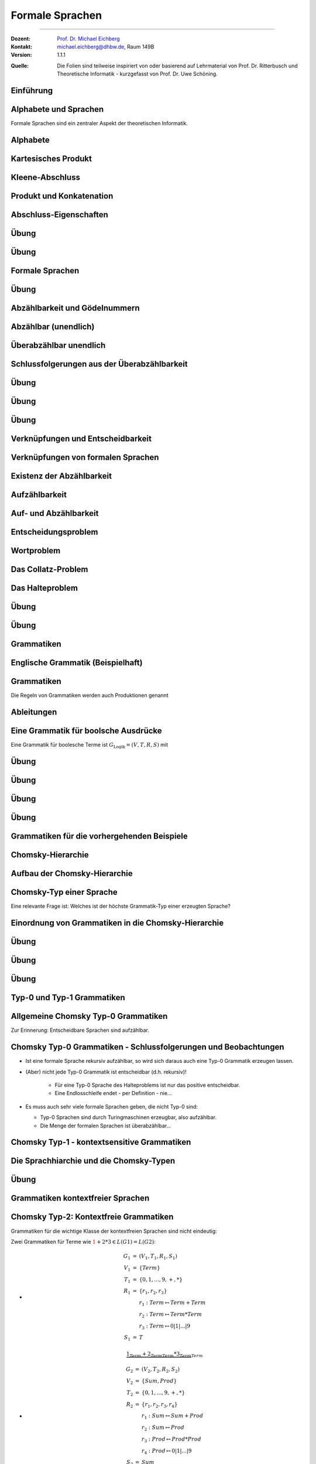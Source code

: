.. meta:: 
    :version: renaissance
    :lang: de
    :author: Michael Eichberg
    :keywords: "Formale Sprachen", "Gödelnummern",  "Chomsky"
    :description lang=de: Formale Sprachen
    :id: lecture-theo-algo-formal_languages
    :first-slide: last-viewed
    :master-password: WirklichSchwierig!
    
.. |html-source| source::
    :prefix: https://delors.github.io/
    :suffix: .html 
.. |pdf-source| source::
    :prefix: https://delors.github.io/
    :suffix: .html.pdf

.. |SomeText.txt| source:: code/SomeText.txt
    :path: relative
    :prefix: https://delors.github.io/

.. |SomeText.html| source:: code/SomeText.html
    :path: relative
    :prefix: https://delors.github.io/

.. |at| unicode:: 0x40
.. |qm| unicode:: 0x22 

.. role:: incremental
.. role:: appear
.. role:: eng
.. role:: ger
.. role:: emph
.. role:: obsolete
.. role:: monospaced
.. role:: copy-to-clipboard
.. role:: kbd

.. role:: python(code)
   :language: python

.. role:: java(code)
   :language: java



Formale Sprachen
======================================================

----

:Dozent: `Prof. Dr. Michael Eichberg <https://delors.github.io/cv/folien.de.rst.html>`__
:Kontakt: michael.eichberg@dhbw.de, Raum 149B
:Version: 1.1.1

.. container:: minor

    :Quelle: 
        Die Folien sind teilweise inspiriert von oder basierend auf Lehrmaterial von Prof. Dr. Ritterbusch und Theoretische Informatik - kurzgefasst von Prof. Dr. Uwe Schöning.

.. supplemental::

    :Folien: 
        
        |html-source| 

        |pdf-source|

    :Fehler melden:
        https://github.com/Delors/delors.github.io/issues



.. class:: new-section transition-move-to-top

Einführung
--------------------------------------------------------



Alphabete und Sprachen
--------------------------------------------------------

Formale Sprachen sind ein zentraler Aspekt der theoretischen Informatik.

.. deck::

 .. card::

    - Nutzungsinterface zwischen Computer und Mensch
    - Grundlage für Programmiersprachen

 .. card::

    Es gibt unterschiedliche Klassen und Modelle formaler Sprachen:

    - Erkennbarkeit und Ausdruckskraft
    - Anforderungen an Computermodelle zur Erkennbarkeit
    - Komplexität von Verfahren zur Erkennung



Alphabete
--------------------------------------------------------

.. definition::

    Ein Alphabet :math:`Σ = \{α_1,α_2,...,α_n\}` ist eine endliche Menge von Zeichen / Symbolen.

.. example:: Abzählbare Mengen
    :class: incremental

    - :math:`Σ_{lat} = \{a,b,c,...,z\}`
    - :math:`Σ_{ziffer} = \{0,1,2,3,4,5,6,7,8,9\}`
    - :math:`Σ_{unicode} = \{x |x\; \text{ist ein Unicode-Zeichen}\}`
    - :math:`Σ_{logik} = \{0,1,(,),∧,∨,¬,(,)\}∪ Σ_{lat}`
  


.. class:: repetition 

Kartesisches Produkt
--------------------------------------------------------

.. definition::

    Ein kartesisches Produkt wie :math:`A × B` oder :math:`A^n` für :math:`n ∈ \mathbb{N}` von Mengen oder Alphabeten bezeichnet die Menge der Tupel :math:`(a,b)` oder :math:`(a_1,...,a_n)` von Elementen der Mengen:

    .. math::

        \begin{array}{rccll}
            A × B & := & & & \{(a,b) | a ∈ A, b ∈ B\} \\
            A^n & := & \underbrace{A × ... × A}_{n\; \text{Faktoren}} & = & \{(a_1,...,a_n) |a_1,...,a_n ∈ A\}
        \end{array}

.. example::
    :class: incremental

    - :math:`Σ_{lat} × Σ_{lat} = \{(a,a),(a,b),...,(z,z)\}`
  
    .. class:: incremental

    - :math:`Σ_{lat}^3 = \{(a,a,a),(a,a,b),...,(z,z,z)\}`



Kleene-Abschluss
--------------------------------------------------------

.. deck:: 

    .. card:: 

        .. definition::

            Ein Wort :math:`ω` ist ein endliches — ggf. leeres — Tupel :math:`(w_1,w_2,...,w_n) ∈ Σ^n` von Zeichen :math:`w_k ∈ Σ` eines Alphabets mit Länge :math:`|ω| = n` der Anzahl der Zeichen.

            .. deck::  

                .. card::

                    - Wörter werden meist ohne Klammern geschrieben; d. h. :math:`ω = w_1w_2...w_n`.
                    - Das leere Wort (das Wort ohne Zeichen) wird mit :math:`ε` bezeichnet.
                    - Besondere Wortmengen:
                    
                    .. class:: incremental
                
                        - :math:`Σ^0 = \{ε\}`
                        - :math:`Σ^* = \bigcup_{n=0}^∞ Σ^n`
                        - :math:`Σ^+ = \bigcup_{n=1}^∞ Σ^n`

                .. card::

                        Die Operationen :math:`M^∗` und :math:`M^+` auf einer Menge :math:`M` werden als

                        - Kleene-:math:`*`-Abschluss oder
                        - Kleene-:math:`+`-Abschluss bezeichnet.
  
    .. card:: 

        .. example::

            - :math:`Σ_{lat}^* = \{ε,a,b,...,z,aa,ab,...,zz,aaa,...\}`
            - :math:`Σ_{lat}^+ = \{a,b,...,z,aa,ab,...,zz,aaa,...\}`
        
    .. card:: 

        .. example::

            Sei :math:`M = \{01, 2\}`, so ergeben sich u.a. diese Wortmengen:

            .. math::
                :class: s-font-size-90

                \begin{array}{lcl}
                    M^0 & = & \{ε\} \\
                    M^1 & = & \{01,2\} \\
                    M^2 & = & \{0101,012,201,22\} \\
                    M^3 & = & \{010101,01012,01201,0122,20101,2012,2201,222\} \\
                    & \ldots & \\
                    M^+ & = & M^1 ∪ M^2 ∪ \ldots = \{01,2,0101,012,201,22,010101,01012,...\} \\
                    M^* & = & M^0 ∪ M^+ = \{ε,01,2,0101,012,201,22,010101,01012,...\}
                \end{array}
        
            .. observation::

                Die Wortlänge :math:`|ω|` für ein :math:`ω ∈ M^*` hängt von der Definition des Alphabets ab. So ist in diesem Beispiel :math:`|222| = 3` während :math:`|0101| = 2` ist.



Produkt und Konkatenation
--------------------------------------------------------

.. definition::

    Die Konkatenation von zwei Wörtern :math:`ω = (ω_{1},...,ω_{n})` und :math:`𝜐 = (𝜐_{1},...,𝜐_{m})` ist definiert als das Wort, das durch ein aneinanderreihen der beiden Wörter entsteht:

    .. math::

        ω \cdot 𝜐 =  ω𝜐 = (ω_1,...,ω_n)\cdot (𝜐_{1},...,𝜐_{m}) = w_1...w_n𝜐_{1}...𝜐_{m}

    Das leere Wort ist :math:`ω^0 = ε` und die n-te Potenz von :math:`ω` ist:

    .. math::
        
        ω^n = \underbrace{ω \cdot ... \cdot ω}_{n\; \text{Faktoren}}\; \text{für}\; n > 0

.. example::
    :class: incremental

    Sei :math:`Σ = \{a,e,n,r\}`, sowie :math:`ω = \text{na} ∈Σ^∗` und :math:`𝜐 = \text{er} ∈ Σ^∗`.  
    
    :math:`ω^2 = \text{nana}`, :math:`𝜐ω = \text{erna}` und :math:`𝜐ω^2𝜐 = \text{ernanaer}`



Abschluss-Eigenschaften
--------------------------------------------------------

.. deck::

    .. card:: 

        .. remark::

            Der Begriff *Abschluss in obiger Definition* bedeutet:

            Auf einer Menge mit einer Verknüpfung liefert jede Anwendung der Operation mit Elementen wieder ein Element aus der Menge.


        .. example::
            :class: incremental

            - die Subtraktion ist auf den natürlichen Zahlen nicht abgeschlossen,
            
            .. class:: incremental

            - der Abschluss der natürlichen Zahlen bezüglich der Subtraktion sind die ganzen Zahlen.
        
    .. card:: 

        Die Kleene-Abschlüsse und Multiplikationen werden später in regulären Ausdrücken auf Wörtern verwendet, damit ist dann der Abschluss oder das kartesische Produkt der Menge mit genau diesem Wort gemeint.

        .. example:: 

            .. math:: 

                \begin{array}{rclcl}
                    (ab)^+ & = & \{ab\}^+ & = & \{ab, abab, ababab, ...\} \\
                    cd^*e  & = & \{c\}×\{d\}^*×\{e\} & = & \{ce, cde, cdde, cddde, ...\}
                \end{array}



.. class:: exercises

Übung 
--------------------------------------------------------

.. exercise:: Alphabet Σ = {a,el,en,g,l,ste}

    Gegeben sei das Alphabet :math:`Σ = \{a,el,en,g,l,ste\}`. Welche der folgenden Worte liegen in :math:`Σ^4`?

    :math:`ω_1` = galgen, :math:`ω_2` = stelle, :math:`ω_3` = sagen, :math:`ω_4` = lagen, :math:`ω_5` = allen, :math:`ω_6` = aalen

    .. solution::
        :pwd: galgen tut weh

        .. rubric:: Lösung

        .. math:: 

            ω_1, ω_2, ω_3 \notin Σ^4 \\ 
            ω_4, ω_5, ω_6 \in Σ^4

.. exercise:: Alphabet Σ = {e,en,in,r,t,u}

    Gegeben sei das Alphabet :math:`Σ = \{e,en,in,r,t,u\}`. Welche der folgenden Worte liegen in :math:`Σ^5`?

    :math:`ω_1` = reiner, :math:`ω_2` = teurer, :math:`ω_3` = treuer, :math:`ω_4` = teuren, :math:`ω_5` = retten, :math:`ω_6` = teuer

    .. solution::
        :pwd: reiner ist teurer

        .. rubric:: Lösung

        .. math:: 

            ω_2, ω_3 \notin Σ^5 \\ 
            ω_1, ω_4, ω_5, ω_6 \in Σ^5



.. class:: exercises

Übung 
--------------------------------------------------------

.. exercise:: Alphabet Σ = {e,g,in,l,s,ter}

    Gegeben sei das Alphabet :math:`Σ = \{e,g,in,l,s,ter\}`. Welche der folgenden Worte liegen in :math:`Σ^*`?

    :math:`ω_1` = tester, :math:`ω_2` = seile, :math:`ω_3` = lines, :math:`ω_4` = segel, :math:`ω_5` = seinen, :math:`ω_6` = erster

    .. solution::
        :pwd: erster am seile

        .. rubric:: Lösung

        .. math:: 

            ω_1, ω_2, ω_5, ω_6 \notin Σ^* \\ 
            ω_3, ω_4 \in Σ^*



Formale Sprachen
--------------------------------------------------------

.. definition::

    Jede Teilmenge :math:`L ⊆ Σ^*` ist eine formale Sprache über dem Alphabet :math:`Σ`.

.. example::

    Sei :math:`Σ = \{0,1,2\}`, dann ist :math:`Σ^*` die Menge oder Sprache von Wörtern aus den Ziffern :math:`0`, :math:`1` oder :math:`2` beliebiger Länge wie :math:`101` oder auch :math:`0001`. 
    
    .. deck:: numbered incremental

        .. card:: 
        
            Die Menge :math:`M_3 ⊂ Σ^*` der binären Zahlen ohne führende Nullen:
         
            :math:`M_3 = \{0\}∪\{1\}×\{0,1\}^* = \{0,1,10,11,100,101,110,111,1000,...\}`

        .. card::

            Die Menge :math:`M_2 ⊂ Σ^*` von einer gleichen Anzahl von 0 und 1 in dieser Reihenfolge:

            :math:`M_2 = \{0^n1^n | n ∈ \mathbb{N}\} = \{01,0011,000111,00001111,0000011111,...\}`

        .. card::

            Die Wörter :math:`M_1 ⊂ Σ^*` mit gleicher Anzahl von 0, 1 und 2 in dieser Reihenfolge:

            :math:`M_1 = \{0^n1^n2^n |n ∈ \mathbb{N}\}= \{012,001122,000111222,000011112222,...\}`

        .. card::

            Die Menge :math:`M_0 ⊂ Σ^*` mit Wörtern der Länge von Zweierpotenzen:

            :math:`M_0 = \{w ∈Σ^*| |w| = 2^n, n ∈ \mathbb{N}_0\}= \{0,1,2,00,01,\ldots,21,22,0000,...\}`



.. class:: exercises

Übung 
--------------------------------------------------------

.. exercise:: Wörter bestimmen

    Bestimmen Sie die Wörter der folgenden Sprache:

    :math:`L= \{acx^m (zq)^n | n ∈ \{0,1\}, m ∈ \{1,2\}\}`

    .. solution::
        :pwd: nicht ganz so schlimm

        .. rubric:: Lösung

        .. math:: 

            L= \{acxxzq,acxx,acx,acxzq\}


.. exercise:: Wörter bestimmen

    Bestimmen Sie die Wörter der folgenden Sprache:

    :math:`L = \{ (b^ma)^lza | m ∈\{0,1\}, l ∈ \{1,2,3\}\}`

    .. solution::
        :pwd: wird schon

        .. rubric:: Lösung

        .. math:: 

            L= \{aza,bababaza,aaza,aaaza,baza,babaza\}



.. class:: new-section transition-move-to-top

Abzählbarkeit und Gödelnummern
--------------------------------------------------------



Abzählbar (unendlich)
--------------------------------------------------------

.. deck::

    .. card::

        .. observation::

            Selbst mit endlichen Alphabeten können formale Sprachen unendlich groß sein.

        .. definition::

            Eine Menge M ist *abzählbar*, wenn die einzelnen Elemente abzählbar sind, es also eine bijektive Funktion :math:`f : N →M` von den natürlichen Zahlen :math:`N = \mathbb{N}` oder einer Teilmenge der natürlichen Zahlen :math:`N ⊂ \mathbb{N}` auf :math:`M` gibt. 

            Wenn es keine solche Funktion geben kann, so ist die Menge *überabzählbar unendlich*.

    .. card::

        .. theorem::

            Jede endliche Menge ist abzählbar.

        .. proof::

            Eine endliche Menge :math:`M` hat eine endliche Anzahl :math:`n = |M|` von Elementen. 
            
            .. presenter-note::

                :math:`|M|` ist die Kardinalität der Menge :math:`M` oder auch die Anzahl der Elemente in :math:`M`.

            Wird nun beginnend von :math:`M_0 = M` und :math:`k= 1` in :math:`n` Schritten jeweils ein Element :math:`m_k` der Menge :math:`M_{k-1}` entnommen mit :math:`M_k = M_{k-1}\setminus\{m_k\}`, so ist induktiv :math:`|M_k| = |M_{k-1}| - 1 = n-k` und es ist :math:`M_n = ∅`. 

            .. presenter-note::

                :Induktiv: wir schließen vom Spezifischem auf das Allgemeine.

                :math:`M_{k-1}` ist die Menge, die noch *ein Element mehr enthält* als :math:`M_k`. D. h. die Kardinalität der Menge :math:`M_l` mit :math:`l > k` ist kleiner als die Kardinalität von :math:`M_k`.

            Die Bijektion lautet dann :math:`f : N → M` mit :math:`f(k) = m_k` mit :math:`N = \{1,...,n\}`.

    .. card::

        .. theorem::

            Jede Teilmenge :math:`M ⊆ N` einer abzählbaren Menge :math:`N= \{n_1,n_2,...\}` ist abzählbar.

        .. proof::

            Sei :math:`f(k) = n_k` die Abzählung der Menge :math:`N`. Sei :math:`R = \{k ∈ \mathbb{N} | n_k ∈ M \}`; d. h. die Menge der Indizes der Elemente aus :math:`N`, die in :math:`M` sind. Dann ist die Einschränkung :math:`f_{|R} : R → M` von :math:`f` genau die Abzählung, die die Abzählbarkeit von :math:`M` beweist.

            .. presenter-note::
                
                :math:`f_{|R}` ist die Einschränkung von :math:`f`, die nur auf der Teilmenge :math:`R` des Definitionsbereichs von f betrachtet wird.

    .. card::

        .. example:: 

            Abzählbar unendliche Mengen sind — zum Beispiel: 
            
            .. class:: incremental

            - die geraden Zahlen :math:`\{2n |n ∈\mathbb{N}\}` 
            - die Quadratzahlen :math:`\{n^2 |n ∈\mathbb{N}\}`
            - die Menge der Fakultäten :math:`\{n! |n ∈\mathbb{N}\}`
            - die ganzen Zahlen :math:`\mathbb{Z}` mit der Funktion:
              
              .. math::
    
                    f(n) = \left\{ \begin{array}{ll}
                        n/2 & \text{für}\; n\; \text{gerade} \\
                        -(n-1)/2 & \text{für}\; n\; \text{ungerade}
                    \end{array} \right.
              
              .. container:: peripheral s-font-size-90

                    :math:`f(1) = 0,\; f(2) = 1,\; f(3) = -1,\; f(4) = 2,\; f(5) = -2,\; ...`

    .. card::

        .. example:: 


            Die rationalen Zahlen :math:`\mathbb{Q}` sind abzählbar unendlich.

            .. image:: images/cantor.svg
                :alt: Diagonalisierungsverfahren von Cantor
                :align: center
              
            .. presenter-note::

                Auf der Diagonalen ist die Summe aus Zähler und Nenner immer konstant und  jede Diagonale zählt alle Zerlegungen dieser Konstanten auf.

            .. supplemental::

                Rationale Zahlen können als Brüche dargestellt werden und mit Hilfe des Diagonalisierungsverfahren von Cantor (auch: Cantors erstes Diagonalargument) in eine Bijektion zu den natürlichen Zahlen gebracht werden. 

                Die 0 und alle negativen Brüche können wie zuvor eingeschoben werden. Auch alle rationalen Vektoren :math:`\mathbb{Q}^n` in beliebiger Dimension :math:`n ∈ \mathbb{N}` sind so abzählbar.

    .. card::

        .. theorem::

            Für jede endliche Menge oder Alphabet :math:`Σ` ist deren Kleene-Abschluss :math:`Σ^*` abzählbar.

        .. proof::

            Ist das Alphabet :math:`Σ` leer, so ist auch :math:`Σ^*` leer, und damit für :math:`N = ∅` trivial abzählbar.

            Ist :math:`Σ` nicht leer, dann besitzt :math:`Σ` mit Größe :math:`n = |Σ|` eine Aufzählung :math:`m_k` mit :math:`k= 1,...,n`.

            .. deck:: 

                .. card::

                    Jedes Wort :math:`w = m_{k_1} m_{k_2}...m_{k_l}` kann dann im Stellenwertsystem zur Basis :math:`n + 1` dargestellt werden:

                    .. math::

                        1 + k_1·(n + 1)^{l-1} + k_2(n + 1)^{l-2} +...+ k_l(n + 1)^0

                    und somit der Zahl :math:`1 + (k_1k_2...k_l)_{(n+1)}`\ [#]_ zugeordnet werden.

                    .. [#] Die Darstellung :math:`(k_1k_2...k_l)_{(n+1)}` ist die Stellenwertdarstellung zur Basis :math:`n + 1` des Wortes :math:`w`.

                .. card::

                    .. example::

                        .. image:: images/kleene-abschluss-abz.svg
                            :alt: Kleene-Abschluss abzählbar
                            :align: center

                .. card::

                    Die Abbildung :math:`f : N →Σ^*` mit :math:`N ⊆\mathbb{N}` ergibt sich für :math:`f(x)` aus der Stellenwertdarstellung von :math:`x- 1 >0` zur Basis :math:`n + 1` beginnend mit der höchstwertigen Ziffer :math:`k_1` bis zur letzten Stelle :math:`k_l`. 
                    
                    .. supplemental::

                        .. repetition::

                            Umrechnung einer Dezimalzahl in eine Zahl zur Basis ``n``, erfolgt durch Division mit Rest durch ``n`` und die Reihenfolge der Reste ist dann die Stellenwertdarstellung, beginnend mit dem letzten Rest. D. h. der erste Rest ist die letzte Ziffer der Stellenwertdarstellung.

                            .. example::

                                Umrechnung von 5 = 5\ :sub:`10` zur Basis 5:

                                1. 5 / 5 =  1 Rest 0 (letzte Ziffer/niederwertigste Stelle)
                                2. 1 / 5 =  0 Rest 1 (erste Ziffer/höchstwertige Stelle)
                                    
                                Die Stellenwertdarstellung ist dann 10\ :sub:`5`.

                                Gegenprobe: 1 · 5\ :sup:`1` + 0 · 5\ :sup:`0` = 5.

                            .. example::

                                Umrechnung von 7 = 7\ :sub:`10` zur Basis 3:
                                
                                1. 7 / 3 = 2 Rest 1 
                                2. 2 / 3 = 0 Rest 2 

                                Die Stellenwertdarstellung ist dann 21\ :sub:`3`.

                                Gegenprobe: 2 · 3\ :sup:`1` + 1 · 3\ :sup:`0` = 7

                        .. hint::

                            Wenn an einer Zahl keine spezifische Basis angegeben ist, oder aus dem Kontext unmittelbar eine andere Basis anzunehmen ist (z. B. 2 oder 16), so ist die Basis 10 anzunehmen. D. h. die Dezimaldarstellung ist die Standarddarstellung und 34 wäre zum Beispiel Äquivalent zu 34\ :sub:`10`.

                    Das Bild :math:`f(x)` ist dann das Wort :math:`m_{k_1} m_{k_2}...m_{k_l}`. 
                    
                    Das leere Wort :math:`ε` wird von :math:`1` abgebildet und entsprechend ist :math:`f(1) = ε`.

    .. card::

        .. example::

            Sei :math:`Σ = \{e,i,rn,st\}` mit Aufzählung :math:`m_1 = e`, :math:`m_2 = i`, :math:`m_3 = rn`, und :math:`m_4 = st`, dann haben die folgenden Wörter diese Abzählung nach Stellenwert:

            .. deck::

                .. card:: 

                    .. list-table::
                        :class: s-font-size-70 align-content-in-data-cells-top
                        :stub-columns: 1
                        :header-rows: 1
                        :width: 100%
                        :widths: 10 24 24 24 24 24 

                        * - :math:`x`
                          - :math:`1`
                          - :math:`2`
                          - :math:`3`
                          - :math:`4`
                          - :math:`5`
                        * -
                          - .. math::

                                1
                          - .. math::

                                \begin{array}{lcl}
                                    1 & + & 1\\
                                    1_5 & + & 1_5
                                \end{array}

                            [#]_
                          - .. math::

                                \begin{array}{lcl}
                                    1 & + & 2\\
                                    1_5 & + & 2_5
                                \end{array}
                          - .. math::

                                \begin{array}{lcl}
                                    1 & + & 3\\
                                    1_5 & + & 3_5
                                \end{array}
                          - .. math::

                                \begin{array}{lcl}
                                    1 & + & 4\\
                                    1_5 & + & 4_5
                                \end{array}
                        * - Wort
                          - :math:`\epsilon`
                          - e
                          - i
                          - rn
                          - st
                        * - :math:`f(x)`
                          - :math:`f(1) = \epsilon`
                          - :math:`f(2) = e`
                          - :math:`f(3) = i`
                          - :math:`f(4) = rn`
                          - :math:`f(5) = st` 
                          
                            *(Anm.: k ist 4 für st)*

                    .. [#] Wir haben immer :math:`1 + ...`, da wir noch das leere Wort :math:`ε` haben.

                .. card::

                    .. list-table::
                        :class: s-font-size-70
                        :stub-columns: 1
                        :header-rows: 1
                        :width: 100%
                        :widths: 10 10 30 30 10 30 10

                        * - :math:`x`
                          - ...
                          - :math:`7 = 1 + 6`
                           
                            :math:`12_5 = 1_5 + 11_5`
                          - :math:`8 = 1 + 7`
                          
                            :math:`13_5 = 1_5 + 12_5`
                          - ...
                          - :math:`45 = 1 + 44`
                            
                            :math:`140_5 = 1_5 + 134_5`
                          - ...
                        * -
                          - ...
                          - .. math::

                                \begin{array}{lcl}
                                    1 & + & 1 \cdot 5 + 1\\
                                    1 & + & 11_5
                                \end{array}
                          - .. math::


                                \begin{array}{lcl}
                                    1 & + & 1\cdot 5 + 2\\
                                    1 & + & 12_5
                                \end{array}
                          - ...
                          - .. math::

                                \begin{array}{lcl}
                                    1 & + & 1 \cdot 25 + 3 \cdot 5 + 4\\
                                    1 & + & 134_5
                                \end{array}
                          - ...
                        * - Wort
                          - ...
                          - :math:`ee`
                          - :math:`ei`
                          - ...
                          - :math:`e\, rn\, st`
                          - ...

            .. incremental:: 

                Unbesetzt bleibt, wo eine 0 in der Stellenwertdarstellung vorliegt. Zum Beispiel ist :math:`f(6) = 1 + 1 \cdot 5^1 + 0 \cdot 5^0 = 1_5 + 10_5`.

    .. card::

        .. theorem::

            Jede formale Sprache is abzählbar.

        .. proof::

            Da jede formale Sprache :math:`L` über einem endlichen Alphabet :math:`Σ` definiert ist, ist das eine direkte Folge aus vorherigem Satz, dass :math:`Σ^*` abzählbar ist, und wie zuvor gezeigt damit auch die Teilmenge :math:`L ⊆ Σ^*` abzählbar ist.        

    .. card::

        .. rubric:: Abzählen mit Hilfe von Gödelnummern

        .. supplemental::

            Gödelnummern unterstützen abzählbare un-/endliche Mengen. Letzteres (abzählbar unendlich) ist mit einem einfachen Stellenwertsystem zur Basis der Anzahl der Elemente und des somit (zwangsweise) unendlichen Alphabets nicht möglich.

        .. deck:: 

            .. card::
        
                .. definition:: 

                    Sei (:math:`p_n`) die Folge der Primzahlen:

                    :math:`p_1 = 2, p_2 = 3, p_3 = 5, p_4 = 7, p_5 = 11, p_6 = 13, ...`

                    Für eine abzählbare Menge :math:`M= {m_1,m_2,...}` ist die Gödelnummer :math:`c_M : M^* → \mathbb{N}` des Tupels :math:`w = (m_{k_1} ,m_{k_2} ,...,m_{k_l} )` gegeben durch 
                    
                    .. math:: 

                        c_M (w) = p^{k_1}_1 · p^{k_2}_2 · ... · p^{k_l}_l = \prod_{i=1}^{l} p^{k_i}_i

                    .. supplemental::

                        .. repetition::

                            *Fundamentalsatz der Arithmetik*: Jede natürliche Zahl :math:`n > 1` kann eindeutig als ein Produkt von Primzahlen geschrieben werden, wobei die Reihenfolge der Primfaktoren ignoriert wird. D. h. die Gödelnummer :math:`c_M(w)` ist eineindeutig für jedes Wort :math:`w ∈ M^*`.
            
                        .. remark::

                            Die Primfaktorzerlegung einer Zahl ``x`` kann wie folgt erfolgen, wenn wir die Liste der Primzahlen ``p = [2,3,5,7,11,13,17,...]`` haben:

                            .. code:: python
                                :number-lines:
                                :class: copy-to-clipboard

                                # Um die Primzahlen zu erzeugen, kann z. B. das Sieb des Eratosthenes 
                                # verwendet werden. Die Bestimmung der Primzahlen ist hier 
                                # jedoch nicht Gegenstand.
                                p = [2, 3, 5, 7, 11, 13, 17, 19] 

                                def primfaktorzerlegung(x,i = 0):
                                    c = 0 # Häufigkeit des Primfaktors
                                    while x % p[i] == 0:
                                        c += 1
                                        x = x // p[i]
                                    factor = str(p[i]) + "^" + str(c)
                                    if x == 1:
                                        return factor
                                    else:
                                        return factor + " * " + primfaktorzerlegung(x,i+1)

                            .. example::

                                Primfaktorzerlegung von 10:

                                - X = 10, p\ :sub:`1` = 2
                                
                                    - 10 / 2 = 5 Rest 0 ⇒ **2 ist ein Primfaktor**
                                    - 5 / 2 = 2 Rest 1 ⇒ 2 ist kein weiterer Primfaktor; um die nächsten Primfaktoren zu bestimmen setzen wir X = 5
                                - X = 5, p\ :sub:`2` = 3
                                
                                    - 5 / 3 = 1 Rest 2 ⇒ 3 ist *kein* Primfaktor, da wir einen Rest haben; X hat unverändert den Wert 5
                                - X = 5, p\ :sub:`3` = 5

                                    - 5 / 5 = 1 Rest 0 ⇒ **5 ist ein Primfaktor**

                                10 = 2\ :sup:`1` · 5\ :sup:`1`

                            .. example::

                                Primfaktorzerlegung von 12:

                                - X = 12, p\ :sub:`1` = 2
                                
                                    - 12 / 2 = 6 Rest 0 ⇒ **2 ist ein Primfaktor**
                                    - 6 / 2 = 3 Rest 0 ⇒ **2 ist noch einmal ein Primfaktor**
                                    - 3 / 2 = 1 Rest 1 ⇒ X' = 3
                                
                                - X = 3, p\ :sub:`2` = 3
                                
                                    - 3 / 3 = 1 Rest 0 ⇒ **3 ist ein Primfaktor**

                                12 = 2\ :sup:`2` · 3\ :sup:`1`

            .. card::
                
                .. example::

                    Sei :math:`Σ = \{e,i,rn,st\}` mit Aufzählung :math:`m_1 = e`, :math:`m_2 = i`, :math:`m_3 = rn` und :math:`m_4 = st`, dann haben die folgenden Wörter diese Gödelnummern:

                    .. list-table::
                        :class: s-font-size-70 align-content-in-data-cells-top
                        :stub-columns: 1
                        :header-rows: 1
                        :width: 100%
                        :widths: 10 24 24 24 24 24 24 

                        * - Wort
                          - :math:`\epsilon`
                          - :math:`e`
                          - :math:`i`
                          - :math:`rn`
                          - :math:`st`
                          - :math:`e\, rn\, st`
                        * - :math:`c_M(w)`
                          - :math:`2^0 = 1`
                          - :math:`2^1`

                            :math:`p_1^{k_1=1}`
                          - :math:`2^2`
                          
                            :math:`p_1^{k_2=2}`
                          - :math:`2^3`
                          - :math:`2^4`
                          - :math:`2^1 \cdot 3^3 \cdot 5^4 = 33750`

                            .. presenter-note::

                                :math:`2`, :math:`3` und :math:`5` sind die ersten drei Primzahlen. Die Potenzen ergeben sich aus der Aufzählung der Wörter.

                .. observation::

                        Unbesetzt bleibt, wo bis zum höchsten Primzahlfaktor davor eine Primzahlpotenz 0 ist. 
                        
                .. supplemental::

                        \Z. B. ist die Primzahlzerlegung von 10 = 2\ :sup:`1` · 3\ :sup:`0` · 5\ :sup:`1`. Somit gäbe es an der zweiten Stelle *kein Zeichen* was unsinnig ist.

    .. card::

        .. theorem::

            Die Menge von endlichen Folgen :math:`P= \{p = (w_1,w_2,...,w_n) |w_k ∈ L, n ∈ \mathbb{N}\}` aus Wörtern einer formalen Sprache :math:`L ⊆ Σ^*` (also Programmen) über einem Alphabet :math:`Σ` ist abzählbar.                
                        
        .. proof::
            :class: incremental

            Jede formale Sprache :math:`L ⊆Σ^*` ist abzählbar. Damit kann nach Definition für jede Folge :math:`p ∈ P` injektiv eine Gödelnummer :math:`c_L(p)` über :math:`L` bestimmt werden. 

            .. presenter-note::

                Die Abbildung ist injektiv, da die Gödelnummer für ein Programm eindeutig ist, aber nicht jede Gödelnummer eine Gödelnummer eines Programms sein muss.
            
            Auf der Menge :math:`N= \{x = c_L(p) |p ∈ P\}` kann die Umkehrung :math:`f : N →P` von :math:`c_L` auf :math:`P` eingeschränkten bijektiven Funktion :math:`c_{L|P} : P →N` bestimmt werden, und damit ist :math:`P` abzählbar.



Überabzählbar unendlich
--------------------------------------------------------

.. theorem::

    Die Menge der reellen Zahlen :math:`r ∈(0,1) ⊂ \mathbb{R}` ist überabzählbar unendlich.

.. proof::

    .. rubric:: Cantor's (zweites) Diagonalargument

    .. presenter-note:: 
        
        Die Benennung ist hier nicht eindeutig und der Begriff *Diagonalargument* wird auch für Cantors erstes Diagonalargument verwendet bzw. bei der Verwendung des Begriffs Diagonalisierungsverfahren wird auch Cantors zweites Diagonalargument gemeint.

    Angenommen die reellen Zahlen sind als Binärbrüche wie folgt abzählbar:

    .. math:: 
        :class: s-font-size-80

        \begin{array}{rcl} 
            r_1 & = & 0,x_{11}x_{12}x_{13}x_{14}x_{15}... \\
            r_2 & = & 0,x_{21}x_{22}x_{23}x_{24}x_{25}... \\
            r_3 & = & 0,x_{31}x_{32}x_{33}x_{34}x_{35}... \\
            r_4 & = & 0,x_{41}x_{42}x_{43}x_{44}x_{45}... \\
            \vdots & & \vdots
        \end{array}

    Sei jetzt :math:`r = 0,\overline{x_{11}}\,\overline{x_{22}}\,\overline{x_{33}}\,\overline{x_{44}}\,\overline{x_{55}}... \in (0,1)`, dann ist :math:`r` nicht in der Abzählung und es liegt ein Widerspruch zur Annahme vor. :math:`\mathbb{R}` ist also überabzählbar unendlich.
    
    .. supplemental::

        :math:`\bar{x}` ist das einfache Komplement von x. Das bedeutet, dass 0 durch 1 und 1 durch 0 ersetzt wird.

        Beachte, dass :math:`r` über die gesamte (unendliche) Diagonale definiert ist und dadurch zu jeder bestehenden Zahl unterschiedlich sein muss; d. h. :math:`r` ist nicht gleich zu :math:`r_1` in der ersten Stelle, nicht gleich zu :math:`r_2` in der zweiten Stelle, nicht gleich zu :math:`r_3` in der dritten Stelle, ... und nicht gleich :math:`r_n` in der n-ten Stelle.

        Die Kardinalität (bereits) der Menge der reellen Zahlen im Bereich :math:`(0,1)` ist also größer als die der natürlichen Zahlen.


Schlussfolgerungen aus der Überabzählbarkeit
--------------------------------------------------------

.. deck:: numbered 

    .. card:: 
                
        Angenommen:

        - jedes in einer formalen Sprache geschriebenes Programm löst ein Problem
        - wir interpretieren dies als Berechnung einer Lösung

        .. incremental::

            So sind dies verschwindend wenige lösbare Probleme verglichen schon mit der Reichhaltigkeit der reellen Zahlen im Intervall :math:`(0,1)`.

        .. conclusion::
            :class: incremental

            Soweit davon auszugehen ist, dass die Teilmenge der in der Realität tatsächlich relevanten reellen Zahlen tatsächlich auch überabzählbar ist, wird es nie möglich sein, für alle Fragestellungen über solche Zahlen Lösungen in der Form von Programmen über einer gegebenen formalen Sprache zu formulieren.


    .. card:: 

        .. conclusion::
        
            Gleichzeitig ist aber auch die Anzahl der formalen Sprachen sehr groß.

        .. proof:: 

            Für jede reelle Zahl :math:`x ∈ R` mit Nachkommastellen :math:`r_1r_2...` gibt es eine formale Sprache :math:`L_x` über :math:`\Sigma_{\text{Zahl}}`: 

            :math:`L_x = \{r_1r_2...r_n ∈ Σ^*_{\text{Zahl}} |x \text{ hat die ersten } n \text{ Nachkommastellen } r_1...r_n\}`

            Beispielsweise ist :math:`L_π = \{1,14,141,1415,14159,141592,1415926,...\}`. Damit ist die Anzahl der formalen Sprachen mindestens so groß, wie die Anzahl reeller Zahlen im Intervall :math:`(0,1)`, also aller möglichen Nachkommastellen in :math:`\mathbb{R}`, zuzüglich der 0, und damit nach vorherigem Satz überabzählbar unendlich.



.. class:: exercises

Übung
--------------------------------------------------------

.. exercise:: Stellenwerte I

    Gegeben sei das Alphabet :math:`Σ = \{a,gen,i,re\}` mit Aufzählung in dieser Reihenfolge. Bestimmen Sie die Zahlen :math:`n` nach Stellenwert mit Bild :math:`f (n)` der Wörter :math:`regen`, :math:`aare` und die Worte mit Stellenwert :math:`15`, :math:`118`.


    .. solution::
        :pwd: Im Regen 

        .. rubric:: Lösung

        :math:`regen= f (1+ 4·5^1 + 2) = f (23)`, :math:`f (15) = f (1+ 2·5^1 + 4) = genre`, :math:`aare = f (1+ 1·5^2 + 1·5^1 + 4) = f (35)`, :math:`f (118) = f (1+ 4·5^2 + 3·5^1 + 2) = reigen`



.. exercise:: Stellenwerte II

    Gegeben sei das Alphabet :math:`Σ = \{e,h,r,ste\}` mit Aufzählung in dieser Reihenfolge. Bestimmen Sie die Zahlen n nach Stellenwert mit Bild :math:`f (n)` der Wörter :math:`steh`, :math:`rehe` und die Worte mit Stellenwert :math:`45`, :math:`1417`.


    .. solution:: 
        :pwd: steh steher

        .. rubric:: Lösung

        :math:`steh= f (1+ 4·5^1 + 2) = f (23)`, :math:`rehe= f (1+ 3·5^3 + 1·5^2 + 2·5^1 + 1) = f (412)`, :math:`f (45) = f (1+1·5^2+3·5^1+4) = erste`, :math:`f (1417) = f (1+2·5^4+1·5^3+1·5^2+3·5^1+1) = heere`


.. class:: exercises

Übung
--------------------------------------------------------

.. exercise:: Gödelnummern I

    Gegeben sei das Alphabet :math:`Σ = \{e,l,ste,te\}` mit Aufzählung in dieser Reihenfolge. Bestimmen Sie die Gödelnummer :math:`c(w)` der Wörter :math:`este`, :math:`elle` und die Worte mit Gödelnummer :math:`720`, :math:`12600`.

    .. solution:: 
        :pwd: tele&stelle

        .. rubric:: Lösung

        :math:`c(este) = 2^1 \cdot 3^3 = 54`

        :math:`c(elle) = 2^1 \cdot 3^2 \cdot 5^2 \cdot 7^1 = 3150`

        :math:`720 = 2^4 \cdot 3^2 \cdot 5^1 = 720 = c(tele)`
        
        :math:`12600 = 2^3 \cdot 3^2 \cdot 5^2 \cdot 7^1 = c(stelle)`

.. exercise:: Gödelnummern II

    Gegeben sei das Alphabet :math:`Σ = \{h,he,re,ste\}` mit Aufzählung in dieser Reihenfolge. Bestimmen Sie die Gödelnummer :math:`c(w )` der Wörter :math:`steh`, :math:`reste` und die Worte mit Gödelnummer :math:`144`, :math:`1500`.

    .. solution::
        :pwd: hehre_stehe

        .. rubric:: Lösung

        :math:`c(steh) = 2^4 · 3^1 = 48`
        
        :math:`c(reste) = 2^3 · 3^4 = 648`

        :math:`144 = 2^4 · 3^2 = c(stehe)`

        :math:`1500 = 2^2 · 3^1 · 5^3  = c(hehre)`


.. class:: exercises

Übung
--------------------------------------------------------

.. exercise:: Gödelnummern und ChatGPT

    Eine Befragung von ChatGPT zum Thema Gödelnummern ergab, dass ChatGPT vorgeschlagen hat allen Zeichen :math:`a \in \Sigma` eine Primzahl zuzuordnen und dann für das Vorkommen eines Zeichens :math:`a` an Stelle :math:`i` den aktuellen Wert mit der Primzahl des Zeichens hoch :math:`i` zu multiplizieren. 

    .. example::

        Sei :math:`\Sigma = \{a,b,c,d\}`

        Zuweisung von Primzahlen an Symbole: :math:`a \rightarrow 2`, :math:`b \rightarrow 3`, :math:`c \rightarrow 5`, :math:`d \rightarrow 7`

        Für das Wort: :math:`abac` wäre nach dem von ChatGPT vorgeschlagenen Verfahren die Gödelnummer :math:`c(abac) = 2^1 \cdot 3^2 \cdot 2^3 \cdot 5^4 = 90\,000`.
    
    Bewerten Sie diesen Vorschlag.

    .. solution::
        :pwd: Bloedsinn
     
        .. rubric:: Lösung

        Die Primzahlzerlegung von :math:`90\,000` ist :math:`2^{4} \cdot 3^2 \cdot 5^4`. Dies lässt keinen Rückschluss auf das Wort :math:`abac` zu - wir wüssten zwar, dass die vorkommenden Buchstaben nur :math:`a`, :math:`b` und :math:`c` sind, aber die Positionsinformation ist nicht mehr eindeutig und das Wort :math:`cbca` hätte die gleich Nummer. 
        
        Der Vorschlag ist also nicht sinnvoll, da diese Nummer nicht eindeutig ist und nicht auf das Wort schließen lässt!

        Das hier in der Vorlesung vorgeschlagene Verfahren würde (bei gleichbleibender Zuordnung!) die Berechnung wie folgt durchführen: :math:`c(abac) = 2^2 \cdot 3^3 \cdot 5^2 \cdot 7^5 = 45\,378\,900`. 



.. class:: new-section transition-scale

Verknüpfungen und Entscheidbarkeit
--------------------------------------------------------


Verknüpfungen von formalen Sprachen
--------------------------------------------------------

.. deck::

    .. card::

        .. theorem::

            Sind :math:`L_1` und :math:`L_2` zwei formale Sprachen über den Alphabeten :math:`Σ_1` und :math:`Σ_2`, so gilt:

            1. Die Vereinigung :math:`L_∪= L_1 ∪ L_2` ist eine formale Sprache über dem Alphabet :math:`Σ_1 ∪ Σ_2`.
            2. Der Schnitt :math:`L_∩= L_1 ∩ L_2` ist eine formale Sprache über dem Alphabet :math:`Σ_1 ∪ Σ_2`.

               .. container:: peripheral 
               
                    Die Wörter aus :math:`L_∩` sind aber natürlich in :math:`(\Sigma_1 \cap \Sigma_2)^*` enthalten.

        .. proof::
            :class: incremental

            Die Vereinigung der Alphabete :math:`Σ = Σ_1 ∪ Σ_2`, also zweier endlicher Mengen, ist wieder eine endliche Menge und damit ein Alphabet. Da sowohl :math:`Σ_k ⊆Σ` für :math:`k= 1,2`, sind :math:`L_1` und :math:`L_2` auch Sprachen über :math:`Σ` und es gilt :math:`L_k ⊆Σ^*_k ⊆Σ^*`, da die Teilmengenbeziehung in jeder Mengenpotenz und damit auch in deren Vereinigung gilt.
            Damit sind auch :math:`L_1 ∪L_2 ⊆Σ^*` und :math:`L_1 ∩L_2 ⊆Σ^*` und damit Sprachen über :math:`Σ = Σ_1 ∪Σ_2`.

    .. card::

        .. theorem::

            Sind :math:`L_1` und :math:`L_2` zwei formale Sprachen über den Alphabeten :math:`Σ_1` und :math:`Σ_2`, so gilt:


            3. Das Komplement :math:`\overline{L_k} = Σ^∗_k \setminus L_k , k= 1,2` ist formale Sprache über Alphabet :math:`Σ_k`.

               .. presenter-note::

                    .. repetition:: 

                        Eine formale Sprache besteht in der Regel nicht aus alle möglichen Wörtern, sondern nur aus einer Teilmenge davon. 

        .. proof::

            Nach Definition der Mengendifferenz gilt :math:`Σ^*_k \setminus L_k ⊆ Σ^*_k`. Somit ist :math:`\overline{L_k} ⊆ Σ^*_k` und somit eine Sprache über :math:`Σ_k`.


    .. card::

        .. theorem::

            Sind :math:`L_1` und :math:`L_2` zwei formale Sprachen über den Alphabeten :math:`Σ_1` und :math:`Σ_2`, so gilt:            

            4. Das Produkt :math:`L_1L_2 = \{w_1w_2 |w_1 ∈L_1,w_2 ∈L_2\}` ist eine formale Sprache über :math:`Σ_1 ∪ Σ_2`.

        .. proof::

            Für :math:`L= L_1 ∪ L_2` ist :math:`L_1 ⊆L` und :math:`L_2 ⊆L`.
            
            :math:`L` ist somit eine Sprache über :math:`Σ = Σ_1 ∪ Σ_2` nach
            Satz 1. Damit ist ist jedes Wort :math:`w ∈L ⊆Σ^*` in einem :math:`w ∈ Σ^k` für ein bestimmtes :math:`k` enthalten. Ebenso ist damit :math:`w_1w_2 ∈Σ^{k_1} Σ^{k_2} = Σ^{k_1+k_2} ⊆ Σ^*`. Damit ist :math:`LL ⊆Σ^*` und  damit :math:`L_1L_2 ⊆ LL ⊆ Σ^*` Sprache über :math:`Σ`.

            .. presenter-note:: 

                In diesem Fall bezeichnet :math:`\Sigma^k` die Menge aller Wörter der Länge :math:`k` über dem Alphabet :math:`\Sigma`; Mengentheoretisch betrachtet ist es das :math:`k`-malige kartesische Produkt von :math:`\Sigma`  mit sich selbst.

    .. card::

        .. theorem::

            Sind :math:`L_1` und :math:`L_2` zwei formale Sprachen über den Alphabeten :math:`Σ_1` und :math:`Σ_2`, so gilt:

            5. Kleensche Abschlüsse :math:`L^*_k` und :math:`L^+_k` , :math:`k= 1,2` sind formale Sprachen über :math:`Σ_k`.

               .. presenter-note::

                    Wir führen jetzt die Kleene Abschlüsse über Sprachen durch und nicht über Alphabete.

        .. proof::

            .. observation:: 

                Zunächst ist :math:`ε ∈ Σ^*_k`, somit reicht es für :math:`L^+_k` zu argumentieren.

            - Jedes Wort :math:`w ∈ L^+_k` ist in :math:`w ∈ L^n_k` für ein bestimmtes :math:`n`.
            - Damit gibt es Teilworte :math:`m_1m_2...m_n = w` mit :math:`m_i ∈L_k`
            - Da :math:`L_k ⊆Σ^*_k` gibt es :math:`p_i` , so dass :math:`m_i ∈Σ^{p_i}_k`
            - Damit ergibt sich, dass :math:`m_1...m_n ∈ Σ^{\Sigma p_i}_k` liegt und damit in :math:`Σ^{\Sigma p_i}_k ⊆ Σ^*_k`
            - Damit dies für alle Worte in :math:`L^+_k` gilt, ist :math:`L^+_k ⊆ Σ^*_k` und damit eine Sprache über :math:`Σ_k`

.. supplemental::

    .. example:: 

        .. rubric:: Komplement einer Sprache

        **Gegeben**

        :Alphabet: :math:`\Sigma_k = \{a, b\}`
        :Sprache: 
        
            :math:`L_k` Alle Wörter, die mit dem Symbol :math:`a` beginnen.

            .. math::

               L_k = \{a, aa, ab, aaa, aab, \dots\}

        :Komplement der Sprache:

            Das Komplement :math:`\overline{L_k}` enthält alle Wörter aus :math:`\Sigma_k^*`, die *nicht* mit :math:`a` beginnen. Das bedeutet:

            .. math::

                \overline{L_k} = \{\epsilon, b, bb, ba, bba, bbb, \dots\}


Existenz der Abzählbarkeit
--------------------------------------------------------

.. deck::

    .. card::

        .. repetition::

            Sind :math:`L_1` und :math:`L_2` abzählbar, so sind mit entsprechenden Anpassungen auch

            - Vereinigung,
            - Schnitt und
            - Produkt
            
            abzählbar.

        .. observation:: 

            Die Abzählbarkeit des Komplements kann nicht so einfach beantwortet werden! 
            
            Dies ist jedoch kein Problem, da jede formale Sprache abzählbar ist und damit auch ihr Komplement.

    .. card::

        .. question::

            Kann mit dem Wissen der Existenz auch die tatsächliche Abzählung angegeben werden?

            .. presenter-note:: 

                Nein, die Existenz der Abzählbarkeit bedeutet nur, dass es eine Abzählung gibt, aber nicht, dass diese bekannt ist.

                Eine reine Existenzaussage ist leider nicht konstruktiv!

    .. card::

        .. summary::

            Wir unterscheiden deswegen die einfache und nicht konstruktivistische Erkenntnis einer Abzählbarkeit von einer konstruktiven und praktischen Aufzählbarkeit.

    .. card::

        .. definition:: 

            Eine Menge oder Sprache :math:`M` ist **aufzählbar** oder **rekursiv aufzählbar**, wenn eine surjektive Abbildung :math:`f : N →M` bekannt ist, die nach endlichen Schritten für jedes :math:`n ∈N` die Berechnung von :math:`f(n)` ermöglicht, falls :math:`M ≠ ∅`. Daraus ergibt sich eine Aufzählung von :math:`M` durch die Folge :math:`(f (1),f (2),...)`.

        .. remark:: 
            :class: incremental

            Die Bedeutung der „Berechenbarkeit“ wird später im Sinne eines „Programms“ erklärt.

        .. supplemental::

            :„aufzählbar“: bezieht sich auf die Existenz der Aufzählung als „berechenbare Funktion“,
            :„rekursiv aufzählbar“: bezieht sich auf die Existenz eines „Programms“, was aber hier äquivalent ist.   


Aufzählbarkeit
--------------------------------------------------------

.. theorem::

    Sei :math:`Σ` ein Alphabet, dann ist :math:`Σ^*` aufzählbar.

.. proof::

    Die Konstruktion aus dem früheren Satz zur Abzählbarkeit von :math:`Σ^*` ist schon eine konstruktive Aufzählung von :math:`Σ^*`. 
    
    Die nicht zugeordneten natürlichen Zahlen werden beispielsweise auf das jeweils zuletzt zugeordneten Wort abgebildet.


.. class:: no-title s-center-child-elements

Auf- und Abzählbarkeit
--------------------------------------------------------

.. summary::
    
    Zwischen den Bezeichnungen „aufzählbar“ zu „abzählbar“ ist der relevante Unterschied in der konstruktiven Kenntnis der Aufzählbarkeit im Gegensatz von der nicht konstruktiven Gewissheit der Abzählbarkeit.

    .. attention::
        :class: incremental

        Es ist aber kein Verfahren bekannt, wie aus einer allgemeinen Aufzählung einer Sprache konstruktiv eine Aufzählung des Komplements abgeleitet werden kann. Das Gleiche gilt bei zwei aufgezählten Sprachen für deren Schnitt.

.. supplemental::

    Die Übertragung der Eigenschaft der Aufzählbarkeit muss mit Angabe eines ausführbaren Algorithmus erfolgen. 
    
    So kann - wie bei der Aufzählung von :math:`\mathbb{Z}` - bei der Vereinigung abwechselnd die eine oder die andere Aufzählung verwendet werden. Die Aufzählung der rationalen Zahlen kann  nach dem vorgestellten Verfahren von Cantor erfolgen. Die gilt ggf. auch für das Produkt.



Entscheidungsproblem
--------------------------------------------------------

.. definition::

    Das *Entscheidungsproblem* bezeichnet die Frage, ob für ein Problem ein ausführbares Verfahren angegeben werden kann, mit dem in endlich vielen Schritten eine Entscheidung für das Problem bestimmt wird.

    .. rubric:: Ein Problem ist ...

    :entscheidbar: wenn ein solches Verfahren existiert
    :nicht-entscheidbar: wenn es ein solches Verfahren nicht geben kann
    :semi-entscheidbar: wenn ein Verfahren existiert, das nach endlich vielen Schritten die Entscheidung für eine Klasse von möglichen Antworten bestimmt


Wortproblem
--------------  

.. deck:: 

    .. card::

        .. container:: peripheral

            (Ein Beispiel für ein Entscheidbarkeitsproblem.)

        .. definition::

            Sei :math:`L` eine Sprache über :math:`Σ` und :math:`w ∈ Σ^*`. Das Wortproblem bezeichnet die Frage, ob :math:`w` Teil der Sprache ist, also entweder :math:`w ∈ L` oder :math:`w \notin L` gilt.

    .. card::

        .. theorem:: 

            Sind :math:`L` und :math:`\bar{L}` aufzählbare Sprachen über dem Alphabet :math:`Σ`, so ist das Wortproblem :math:`w \stackrel{?}{∈} L` für ein :math:`w ∈Σ^*` entscheidbar. 
            
            Dann werden :math:`L` und :math:`\bar{L}` als *entscheidbare Sprachen* oder *rekursive Sprachen* bezeichnet.

        .. proof::
            :class: incremental

            Es seien :math:`f_L : \mathbb{N} →L` und :math:`f_{\bar{L}} : \mathbb{N} → \bar{L}` die Aufzählungen von :math:`L` und :math:`\bar{L}`. 
            
            Abwechselnd wird aufsteigend — beginnend bei :math:`k = 1` — das Wort :math:`w` mit :math:`f_L(k)` und :math:`f_{\bar{L}}(k)` verglichen. Nach endlicher Anzahl von Schritten ist :math:`f_L(k) = w` , dann ist :math:`w ∈ L`, oder :math:`f_{\bar{L}}(k) = w`, dann ist :math:`w \notin L`.

        .. supplemental::

            Es ist wichtig, dass der Vergleich von :math:`w` abwechselnd mit :math:`L` und :math:`\bar{L}` (aufsteigend) erfolgt, da wir sonst nicht nach einer endlichen Anzahl von Schritten garantiert zu einem Ergebnis kommen.


    .. card::

        Ist :math:`L` aufzählbar, doch :math:`\bar{L}` nicht, so endet das Verfahren, genau dann wenn :math:`w ∈ L` ist. Daher ist Wortproblem aufzählbarer Sprachen semi-entscheidbar.

        .. theorem::

            Jede entscheidbare Sprache ist aufzählbar.

        .. proof::

            Jede formale Sprache :math:`L` basiert auf einem Alphabet :math:`Σ_L`. Damit ist der Abschluss :math:`Σ^* _L` mit :math:`f_{Σ^*}` aufzählbar und :math:`L ⊆Σ^*_L`. Entweder ist die Sprache :math:`L` leer, oder es gibt ein Wort :math:`w_0 ∈ L`. 
            
            Wenn :math:`L` entscheidbar ist, so kann für jedes :math:`n ∈ \mathbb{N}` in endlichen Schritten bestimmt werden, ob :math:`f_{Σ^∗_L}(n) ∈L` ist. Wenn ja, so ist :math:`f_L(n) = f_{Σ^*_L}(n)`, und sonst :math:`f_L(n) = w_0`.

            .. presenter-note:: 

                Unbesetzte :math:`n` werden durch :math:`f_L(n)` mit :math:`w_0` aufgefüllt.

    .. card::

        Damit gilt:

        rekursive bzw. entscheidbare Sprache ⇒ rekursiv aufzählbare Sprache
        
        semi-entscheidbare Sprache ⇐ rekursiv aufzählbare Sprache

        .. observation::
            :class: incremental

            Eine rekursive Aufzählung kann die Sprache völlig durcheinander aufzählen.

            .. container:: incremental
            
                Es ist nie sicher, ob frühe Lücken zur Stellenwertaufzählung später aufgefüllt werden.



Das Collatz-Problem
--------------------------------------------------------

.. deck::

    .. card::

        .. definition::

            Die Collatz-Funktion :math:`f : \mathbb{N} → \mathbb{N}` ist definiert als:

            .. math::

                f(n) = \begin{cases} 
                    n/2 & \text{für gerade } n \\
                    3n+1 & \text{für ungerade } n
                \end{cases}
            
            Das Collatz-Problem besteht darin, für ein gegebenes :math:`n` die Folge :math:`f(n), f(f(n)), f(f(f(n))), ...` zu betrachten und zu entscheiden, ob die Folge irgendwann den Wert 1 erreicht.

        .. example::
            :class: incremental

            .. math::

                f(6) = 3, f(3) = 10, f(10) = 5, f(5) = 16, 

                f(16) = 8, f(8) = 4, f(4) = 2, f(2) = 1, ...

            Die Folge erreicht für :math:`n = 6` den Wert :math:`1` nach :math:`8` Schritten.

    .. card::

        .. theorem::

            Das Collatz-Problem ist semi-entscheidbar.

        .. proof::

            Die Collatz-Folge kann für ein gegebenes :math:`n` in endlich vielen Schritten berechnet werden. 
            
            Wenn die Folge den Wert :math:`1` erreicht, so ist das Problem entschieden. 
            
            Wenn die Folge nicht den Wert :math:`1` erreicht, so ist das Problem nicht entschieden, aber es ist auch nicht sicher, ob die Folge den Wert :math:`1` nicht doch noch erreicht.

            .. presenter-note:: 

                Auch wenn es bedeutende Fortschritte bei der Beantwortung der Frage gab - sowohl theoretische als auch praktische - und Computer den Nachweis für sehr große Zahlen erbringen konnten, ist das Problem noch nicht entschieden.

    .. card::


        Das Collatz-Problem kann direkt in eine Collatz-Sprache über :math:`Σ_{\text{Zahl}}`  übertragen werden:

        .. math:: 

            L_{\text{Collatz}} = \{n ∈ \mathbb{N} |∃k ∈\mathbb{N}_0 : f^k(n) = 1\}

        .. incremental::

            Das Wortproblem auf dieser Sprache ist damit — hier nach Definition des Problems statt einer Aufzählung — ebenso mindestens semi-entscheidbar.

        .. incremental::

            Ob das Problem auch entscheidbar ist, konnte bisher niemand beantworten. Die naive Methode des Ausprobierens, ob es überhaupt ein :math:`w ∈ N` mit :math:`w \notin L_{\text{Collatz}}` gibt, hat trotz intensiver Suche bisher nicht geendet.


Das Halteproblem
--------------------------------------------------------

.. definition::

    Das Halteproblem ist die Fragestellung, ob die Ausführung eines Programms :math:`p` bei gegebenen Eingabedaten :math:`x` nach endlichen Schritten terminiert. 
    
    Das Halteproblem ist die verallgemeinerte Fragestellung zum Collatz-Problem. Entsprechend ist die äquivalente Sprache:

    :math:`L_{\text{Halteproblem}} =`
        
    :math:`\quad \{(p,x) \in \Sigma^*_{\text{Unicode}} \times \Sigma^*_{\text{Unicode}} | p(x) \text{ terminiert nach endlichen Schritten }\}`

    nur semi-entscheidbar, da durch Ausführung des Programms nur :math:`(p,x) \in L_{\text{Halteproblem}}` gezeigt werden kann.

.. remark::
    :class: incremental

    Alan Turing konnte beweisen, dass es keinen Algorithmus gibt, der die Entscheidung :math:`(p,x)\notin L_{\text{Halteproblem}}` für beliebige :math:`p` und :math:`x` in endlicher Zeit beantwortenkann.


.. class:: exercises

Übung
--------------------------------------------------------

.. exercise:: Collatz-Funktion

    Die parametrisierte Collatz-Funktion :math:`f_{α,β}(n) : \mathbb{N} \rightarrow \mathbb{N}` laute für :math:`α,β ∈\mathbb{N}`:

    .. math::

        f_{α,β}(n) = \begin{cases} 
            n/2 & \text{für } n  \text{ gerade } \\
            α \cdot n+ β & \text{sonst}
        \end{cases}

    1. Bestimmen Sie mit einem Programm das kleinste :math:`k ∈ \mathbb{N}` für das :math:`f^k_{3,1}(27) = 1`  ist.
    2. Sei die Sprache :math:`L_{\text{Collatz}_{3,7}} = \{n ∈ \mathbb{N} | ∃k ∈ \mathbb{N}_0 : f^k_{3,7}(n) = 1\}`. 

       Bestimmen Sie mit einem Programm die Menge :math:`M = \bar{L}_{3,7} \cap [1,20]`.

    .. solution::
        :pwd: Parametrisierte Collatz-Funktion 

        .. include:: code/collatz.py
            :code: python
            :class: copy-to-clipboard
            :number-lines:



.. class:: exercises

Übung
--------------------------------------------------------

.. exercise:: Rekursive Sprachen

    Es seien :math:`L_1` und :math:`L_2` rekursive Sprachen über dem Alphabet :math:`Σ`. Sei :math:`L= L_1 \setminus L_2`.

    Zeigen oder widerlegen Sie, dass :math:`L` eine rekursive Sprache über :math:`Σ` sei.

    .. solution::
        :pwd: RekursivE*Sprachen

        - :math:`L_1` und :math:`L_2` rekursiv bedeutet, dass beide Sprachen entscheidbar sind und sowohl :math:`L_1` und :math:`\bar{L}_1` sowie :math:`L_2` und :math:`\bar{L}_2` auch aufzählbar sind. D.h. es gilt, dass

          - :math:`w ∈L_1` oder :math:`w \notin L_1` bzw.
          - :math:`w ∈L_2` oder :math:`w \notin L_2`

        in endlichen Schritten entschieden werden kann.

        - :math:`L` ist rekursiv, wenn :math:`w ∈L` oder :math:`w  \notin L` in endlichen Schritten entschieden wird.

          Prüfe dazu in endlichen Schritten ob :math:`w \stackrel{?}{∈} L` oder :math:`w \stackrel{?}{\notin} L`

          - Ist :math:`w \in L_1` und :math:`w \notin L_2`, so ist :math:`w ∈ L`.
          - Sonst ist :math:`w \notin L`.

          Diese Entscheidung wurde in endlichen Schritten gefällt, also ist :math:`L` rekursiv.



.. class:: new-section transition-scale

Grammatiken
--------------------------------------------------------



Englische Grammatik (Beispielhaft)
--------------------------------------------------------

.. deck::

    .. card:: 

        .. math::   

            \underbrace{ %
            \underbrace{ %
            \underbrace{The}_{\textstyle \text{ Bestimmungswort }} \underbrace{professor}_{\textstyle \text{ Substantiv }} %
            }_{\textstyle \text{ Substantivphrase }} %
            \underbrace{ %
            \underbrace{should}_{\textstyle \text{ Modalverb }} \underbrace{teach}_{\textstyle \text{ Hauptwort }}
            }_{\textstyle \text{ Verbphrase }} %
            }_{\textstyle \text{Satz}} .
            
        .. math::   
            :class: incremental

            \underbrace{ %
            \underbrace{ %
            \underbrace{One}_{\textstyle \text{ Bestimmungswort }} \underbrace{student}_{\textstyle \text{ Substantiv }} %
            }_{\textstyle \text{ Substantivphrase }} %
            \underbrace{ %
            \underbrace{might}_{\textstyle \text{ Modalverb }} \underbrace{listen}_{\textstyle \text{ Hauptwort }}
            }_{\textstyle \text{ Verbphrase }} %
            }_{\textstyle \text{Satz}} .

    .. card:: 

        Ein Satz ``S`` wird mit diesen Regeln ``R`` gebildet:

        - Ein Satz besteht aus einer Substantivphrase und einer Verbphrase.
        - Eine Substantivphrase hat ein optionales Bestimmungswort und ein Substantiv.
        - Eine Verbphrase besteht aus optionalem Modalverb und einem Hauptverb.
        - Ein Bestimmungswort ist :eng:`The` oder :eng:`One`.
        - Ein Substantiv ist :eng:`student` oder :eng:`professor`.
        - Ein Modalverb ist :eng:`should` oder :eng:`might`.
        - Ein Hauptverb ist :eng:`listen` oder :eng:`teach`.

        .. container:: incremental dd-margin-left-4em

            Darin wurden diese Variablen ``V`` und Symbole ``T`` verwendet:
    
            :``V``: \{Satz, Substantivphrase, Verbphrase, Bestimmungswort, Substantiv, Modalverb, Hauptverb\}

            :``T``: \{The, One, student, professor, should, might, listen, teach\}.



Grammatiken
--------------------------------------------------------

.. definition:: 

    
    Eine Grammatik ist ein Tupel :math:`G = (V ,T ,R,S)`, wo

    :`V`:math:: das Alphabet der Variablen,
    :`T`:math:: das Alphabet der Terminalen Symbole mit :math:`V ∩T= ∅`,
    :`R={r_1,...,r_n}`:math:: die endliche Menge der Regeln
        
         :math:`r_k`: :math:`(V ∪T )^*\setminus T ^* → (V ∪ T)^*`
         
         .. presenter-note::

            Eine Regel muss auf der linken Seiten mindestens ein Nichtterminal enthalten.

    :`S ∈V`:math:: das Startsymbol ist.

.. container:: incremental

    Die Regeln von Grammatiken werden auch Produktionen genannt


Ableitungen 
------------------------

.. deck::

    .. card:: 

        .. definition::

            Sei :math:`G = (V ,T ,R,S)` eine Grammatik. Eine :emph:`Ableitung` ist die Anwendung einer Regel :math:`r ∈R` mit :math:`a ↦ b` auf das Wort :math:`w_1 ∈(V ∪ T )^*` zum Wort :math:`w_2 ∈(V ∪ T )^*`, geschrieben  :math:`w_1 \overset{r}{⇒} w_2`, wenn es :math:`x,y ∈(V ∪ T )^*` gibt, so dass:

            .. presenter-note::

                Aussprachehinweise:

                :`a ↦ b`:math:: Eine :emph:`Ableitung` ist die Anwendung einer Regel r aus R mit *a wird abgeleitet nach b*. 
                :`w_1 \overset{r}{\Rightarrow} w_2`:math:: *w1 wird mit der Regel r abgeleitet nach w2*.

            .. math::

                \begin{array}{ccccc}
                    w_1 & = & x & a   & y \\
                    ⇓_r &   &   & ↧_r &   \\
                    w_2 & = & x & b   & y \\
                \end{array}

    .. card:: 

        .. definition::

            Eine :emph:`transitive Ableitung` :math:`w_1\overset{*}{⇒}w_n` ist die Anwendung keiner oder beliebig vieler Regeln :math:`r ∈R`, um von :math:`w_1` auf :math:`w_n` zu schließen. Die Sprache einer Grammatik :math:`L(G )` ist die Menge aller möglichen Wörter, die durch die Regeln der Grammatik transitiv aus dem Startsymbol :math:`S` abgeleitet werden können:

            .. math::

                L(G ) := \{w ∈T^*|S\overset{*}{⇒}w \}


.. summary:: 
    :class: incremental

    Ableitungen aus einer Grammatik definieren eine Sprache.



Eine Grammatik für boolsche Ausdrücke
--------------------------------------------------------

Eine Grammatik für boolesche Terme ist :math:`G_{\text{Logik}} = (V ,T ,R,S)` mit

.. deck::

    .. card::

        .. math:: 

            \begin{array}{rcl}
            V & = & \{\text{Term},\text{Literal},\text{Variable}\} \\
            T & = & Σ_\text{Logik}= \{∨,∧,¬,(,),0,1,a,...,z\} \\
            R & = & \{r_1,r_2,r_3,r_4\}, wo \\
                &   & r_1 : \text{Term} ↦ \text{Literal} |\text{Variable} |¬ \text{Term} |( \text{Term} ) \\
                &   & r_2 : \text{Term} ↦ \text{Term} ∨ \text{Term} |\text{Term} ∧ \text{Term}\\
                &   & r_3 : \text{Literal} ↦ 0|1\\
                &   & r_4 : \text{Variable} ↦ a|... |z\\
            S & = & \text{Term}
            \end{array}

        .. supplemental::

            .. remark::

                :math:`r2 : \text{Term} ↦ \text{Term} ∨ \text{Term} |\text{Term} ∧ \text{Term}` ist zu interpretieren als:

                :math:`\qquad\begin{cases}r2.1 : \text{Term} ↦ \text{Term} ∨ \text{Term}\quad  \\ r2.2 : \text{Term} ↦ \text{Term} ∧ \text{Term}\end{cases}`

    .. card::

        Eine Ableitung des Terms :math:`S \overset{*}{⇒} {\color{red}(a ∧ b) ∨ c} ∈ L(G_\text{Logik})` kann dann so ablaufen:

        .. csv-table::
            :class: incremental-table-rows borderless text-align-center
            :align: center
            :header: "Regel", " ", " ", " ", " ", " "

                        ,   ,  , , S = Term ,
            r2.1        ,   ,   ,   ,  ↧    ,
                        ,   , Term , , ∨ ,  Term
            "r1.4,r1.2",   , ↧ ,    ,      , ↧
                        ,   , (Term) , , ∨ ,  Variable
            "r2.2,r4",   , ↧ ,     ,     , ↧
                        , ( Term , ∧ , Term ), ∨, c
            "r1.2,r1.2", ↧ ,          , ↧ ,
                        , ( Variable , ∧ , Variable ), ∨, c
            "r4,r4",  ↧ ,          , ↧
                         , ( a , ∧ , b ), ∨, c



.. class:: exercises

Übung
--------------------------------------------------------

.. exercise:: Sprache bestimmen: ersw

    Bestimmen Sie die Sprache :math:`L(G)` für :math:`G = (V ,T ,R,S)`:

    .. math:: 

        \begin{array}{rcl}
        V & = & \{\text{A},\text{B},\text{C}\} \\
        T & = & \{e,r,s,w\} \\
        R & = & \{r_1,r_2,r_3\}, \\
          &   & r_1 : \text{A} ↦ \text{B}w | ws\text{C} \\
          &   & r_2 : \text{B} ↦ \text{C}r \\
          &   & r_3 : \text{C} ↦ e|s \\
        S & = & \text{A}
        \end{array}

    .. solution:: 
        :pwd: UndEsSprach

            :math:`L(G ) = \{wse,wss,srw,erw\}`



.. class:: exercises

Übung
--------------------------------------------------------

.. exercise:: Sprache bestimmen: kot

    Bestimmen Sie die Sprache :math:`L(G)` für :math:`G = (V ,T ,R,S)`:

    .. math:: 

        \begin{array}{rcl}
        V & = & \{\text{A},\text{B},\text{C}\} \\
        T & = & \{k,o,t\} \\
        R & = & \{r_1,r_2,r_3,r_4\}, \\
          &   & r_1 : \text{A} ↦ \text{B}t | \text{C}o\\
          &   & r_2 : \text{B} ↦ \text{C}t \\
          &   & r_3 : \text{C} ↦ k|o \\
          &   & r_4 : \text{C}tt ↦ o|ok \\
        S & = & \text{A}
        \end{array}

    .. supplemental::

        Wenn auf der linken Seite einer Regel ein komplexer Ausdruck steht, dann erfolgt die Ersetzung für den Ausdruck als Ganzes.

        D. h. Sei das aktuelle Wort :math:`w = \text{C}tt`, dann wird :math:`w \overset{r_4}{⇒} \text{o|ok}`.

    .. solution:: 
        :pwd: DaIstWasZuTun

        :math:`L(G ) = \{oo,ott,ko,ok,o,ktt\}`



.. class:: exercises

Übung
--------------------------------------------------------

.. exercise:: Ableitung finden: ewtiewet

    Wie wird das Wort :math:`ewtiewet` aus der Grammatik :math:`G = (V ,T ,R,S)` abgeleitet?

    .. math:: 

        \begin{array}{rcl}
        V & = & \{\text{P},\text{Q},\text{R},\text{S}\} \\
        T & = & \{e,i,t,w\} \\
        R & = & \{r_1,r_2,r_3,r_4,r_5\}, \\
          &   & r_1 : \text{P} ↦ i | w\text{Q} \\
          &   & r_2 : \text{Q} ↦ et | we | wit \\
          &   & r_3 : \text{R} ↦ \text{Q} wt| tie \text{P} \\
          &   & r_4 : \text{S} ↦ \text{P} e| ew \text{R} | i | w \text{Q} we \\
          &   & r_5 : wtie\text{P} ↦ wtietie \\
        S & = & \text{S}
        \end{array}

    .. solution::
        :pwd: AbleitungGefunden

        :math:`S \overset{r4.2}{⇒} ewR \overset{r3.2}{⇒} ewtieP \overset{r1.2}{⇒} ewtiewQ \overset{r2.1}{⇒} ewtiewet`



.. class:: exercises

Übung
--------------------------------------------------------

.. exercise:: Ableitung finden: etrrtse

    Wie wird das Wort :math:`etrrtse` aus der Grammatik :math:`G = (V ,T ,R,S)` abgeleitet?

    .. math:: 

        \begin{array}{rcl}
        V & = & \{\text{X},\text{Y},\text{Z}\} \\
        T & = & \{e,r,s,t\} \\
        R & = & \{r_1,r_2,r_3\}, \\
          &   & r_1 : \text{X} ↦ rts \\
          &   & r_2 : \text{Y} ↦ et \text{Z} | re \text{X} \\
          &   & r_3 : \text{Z} ↦ r \text{X} e| srt | tse \\
        S & = & \text{Y}
        \end{array}

    .. solution::
        :pwd: AbleitungGefunden

        :math:`Y \overset{r2.1}{⇒} etZ \overset{r3.1}{⇒} etrXe \overset{r1}{⇒} etrrtse`


Grammatiken für die vorhergehenden Beispiele
--------------------------------------------------------

.. deck::

    .. card::

        :math:`M_3 = \{0\}∪\{1\}×\{0,1\}^* = \{0,1,10,11,100,101,110,111,...\}= L(G )`:

        .. math:: 
            :class: incremental

            \begin{array}{rcl}
            G & = & (V ,T ,R,S) \\
            V & = & \{\text{Start},\text{A}\} \\
            T & = & \{0,1\} \\
            R & = & \{r_1,r_2\}, \\
              &   & r_1 : \text{Start} ↦ 0 | 1 | 1\text{A}\\
              &   & r_2 : \text{A} ↦ 0 | 1 | 0\text{A} | 1\text{A}\\
            S & = & \text{Start}
            \end{array}        

    .. card::

        :math:`M_2 = \{0^n1^n |n ∈ \mathbb{N}\}= \{01,0011,000111,...\}= L(G )`:

        .. math:: 
            :class: incremental

            \begin{array}{rcl}
            G & = & (V ,T ,R,S) \\
            V & = & \{\text{S}\} \\
            T & = & \{0,1\} \\
            R & = & \{r_1\}, \\
              &   & r_1 : \text{S} ↦ 0\,\text{S}\,1 | 01\\
            S & = & \text{S}
            \end{array}       

    .. card::

        :math:`M_1 = \{0^n1^n2^n |n ∈ \mathbb{N}\}= \{012,001122,000111222,...\}= L(G )`:

        .. math:: 
            :class: incremental

            \begin{array}{rcl}
            G & = & (V ,T ,R,S) \\
            V & = & \{\text{S},\text{B},\text{C}\} \\
            T & = & \{0,1,2\} \\
            R = \{r_1,r_2,r_3,r_4,r_5,r_6\} & , & r_1 : \text{S} ↦ 0\text{SBC} | 0 \text{BC}\\
              &   & r_2 : \text{CB} ↦ \text{BC} \\
              &   & r_3 : 0\text{B} ↦ 01 \\
              &   & r_3 : 1\text{B} ↦ 11 \\
              &   & r_3 : 1\text{C} ↦ 12 \\
              &   & r_3 : 2\text{C} ↦ 22 \\
            S & = & \text{S}
            \end{array}             



.. class:: new-section transition-flip

Chomsky-Hierarchie
--------------------------------------------------------


Aufbau der Chomsky-Hierarchie
--------------------------------------------------------


.. definition::

    Unterteilung der formalen Grammatiken :math:`G = (V ,T ,R,S)` in vier Klassen:

    .. deck:: numbered from-zero

        .. card:: dd-margin-left-4em

            :**Typ-0**: In einer allgemeinen Chomsky-Grammatik oder Typ-0 Grammatik sind alle Regeln zugelassen.

                :math:`r_k : (V ∪T )^*\setminus T^* ↦ (V ∪T )^*` 

        .. card:: dd-margin-left-4em

            :**Typ-1**: In einer :emph:`kontextsensitiven Grammatik` oder Typ-1 Grammatik müssen die Regeln Prefix und Postfix vor und nach der Ersetzung erhalten, und die Länge des Wortes erhalten oder wachsen lassen, also 
            
                :math:`r_k : u A v ↦ u w v` mit :math:`u,v ∈(V ∪T )^*`, :math:`A ∈V` und :math:`w ∈(V ∪T )^+`. 

                .. container:: peripheral
                
                    Einmalig ist die Regel :math:`S ↦ε` erlaubt, dann darf aber :math:`S` auf keiner rechten Seite einer anderen Regel auftreten.

        .. card:: dd-margin-left-4em

            :**Typ-2**: In einer :emph:`kontextfreien Grammatik` oder Typ-2 Grammatik dürfen Regeln links nur aus einer Variablen bestehen, also 
            
                :math:`rk : A ↦ w` mit :math:`A ∈V` und :math:`w ∈(V ∪T )^+`.

                .. container:: peripheral
                
                    Einmalig ist die Regel :math:`S ↦ ε` erlaubt, dann darf aber :math:`S` auf keiner rechten Seite einer anderen Regel auftreten.

        .. card:: dd-margin-left-4em

            :**Typ-3**: In einer :emph:`regulären Grammatik` oder Typ-3 Grammatik dürfen Regeln links nur aus einer Variablen bestehen, und auf der rechten Seite aus einem terminalen Symbol und optional einer Variable, die bei allen Regeln nur links für *links-lineare Grammatiken* oder nur rechts für *rechts-lineare Grammatiken* stehen darf:

                :math:`rk : A ↦aB` (rechts-linear) oder :math:`A ↦Ba` (links-linear) oder :math:`A ↦a` mit :math:`A,B ∈V` , :math:`a ∈T`.

                .. container:: peripheral
                
                    Einmalig ist die Regel :math:`S ↦ ε` erlaubt, dann darf aber :math:`S` auf keiner rechten Seite einer anderen Regel auftreten.



Chomsky-Typ einer Sprache
--------------------------------------------------------

.. observation::

    Regeln von Grammatiken mit höherem Typ erfüllen immer auch „tiefere“ Bedingungen. 

Eine relevante Frage ist: Welches ist der höchste Grammatik-Typ einer erzeugten Sprache?


.. definition::
    :class: incremental

    Eine formale Sprache :math:`L` ist von einem bestimmten *Chomsky-Typ* und entsprechend kontextsensitiv, kontextfrei oder regulär, wenn es eine Grammatik G gibt, die die Sprache :math:`L= L(G )` erzeugt.

.. summary::
    :class: incremental

    Da Sprachen höheren Typs auch die Kriterien tieferen Typs erfüllen, sind somit reguläre Sprachen auch kontextfrei, sowie kontextfreie Sprachen auch kontextsensitiv.



Einordnung von Grammatiken in die Chomsky-Hierarchie
--------------------------------------------------------

.. deck::

    .. card::

        .. question::

            Welchen Typ hat die folgende Grammatik :math:`G =(V ,T ,R,S)`?

            .. math:: 

                \begin{array}{rcl}
                V & = & \{\text{Start},\text{A}\} \\
                T & = & \{0,1\} \\
                R & = & \{r_1,r_2\}, \\
                &   & r_1 : \text{Start} ↦ 0 | 1 | 1\text{A}\\
                &   & r_2 : \text{A} ↦ 0 | 1 | 0\text{A} | 1\text{A}\\
                S & = & \text{Start}
                \end{array}    

            .. presenter-note::

                Es ist eine reguläre Grammatik/Typ 3 Grammatik. 

    .. card::

        .. question::

            Welchen Typ hat die folgende Grammatik :math:`G =(V ,T ,R,S)`?

            .. math:: 

                \begin{array}{rcl}
                V & = & \{\text{S}\} \\
                T & = & \{0,1\} \\
                R & = & \{r_1\}, \\
                &   & r_1 : \text{S} ↦ 0\,\text{S}\,1 | 01\\
                S & = & \text{S}
                \end{array}  

            .. presenter-note::

                Es ist eine kontextfreie Grammatik/Typ 2 Grammatik.

    .. card::

        .. question::

            Welchen Typ hat die folgende Grammatik :math:`G =(V ,T ,R,S)`?

            .. math:: 

                \begin{array}{rcl}
                V  =  \{\text{S},\text{B},\text{C}\}\quad,\quad S =  \text{S}&,& T  =  \{0,1,2\} \\
                R = \{r_1,r_2,r_3,r_4,r_5,r_6\} & , & r_1 : \text{S} ↦ 0\text{SBC} | 0 \text{BC}\\
                &   & r_2 : \text{CB} ↦ \text{BC} \\
                &   & r_3 : 0\text{B} ↦ 01 \\
                &   & r_3 : 1\text{B} ↦ 11 \\
                &   & r_3 : 1\text{C} ↦ 12 \\
                &   & r_3 : 2\text{C} ↦ 22 \\
                \end{array}  

            .. presenter-note::

                Es ist eine allgemeine Grammatik/Typ 0 Grammatik aufgrund der Regel
                :math:`r_2 : \text{CB} ↦ \text{BC}`, die nicht in einer kontextsensitiven Grammatik erlaubt ist.

                :math:`CB \rightarrow BC`  ist keine kontextsensitive Regel, da sie mehrere Symbole gleichzeitig ersetzt, ohne einen expliziten Kontext zu definieren; d. h. es wird formal keine Umgebung ( :math:`u` oder :math:`v` ) spezifiziert, die für die Anwendung der Regel erforderlich wäre.

            .. container:: incremental

                Können wir die Grammatik umformulieren, damit dies eine Type 1 Grammatik wird?

    .. card::   

            Umformulierung einer allgemeinen Regel zur Vertauschung von zwei Variablen in  kontextsensitive Regeln (der Kontext ist hierbei nicht explizit definiert kann aber natürlich ergänzt werden):

            Gegeben sei die Regel :math:`r_2 : \text{CB} ↦ \text{BC}`.

            Umformulierung in kontextsensitive Regeln:

            .. math:: 

                \begin{array}{rcl}
                    r_{2'.1} & : & CB ↦ CX \\
                    r_{2'.2} & : & CX ↦ YX \\
                    r_{2'.3} & : & YX ↦ YC \\
                    r_{2'.4} & : & YC ↦ BC \\
                \end{array}

            .. container:: incremental

                In jeder Regel wird nur eine Variable ersetzt!

    .. card::

        .. question::

            Welchen Typ hat die folgende Grammatik :math:`G =(V ,T ,R,S)`?

            .. math::

                \begin{array}{rcl}
                    V  =  \{Start, o, >, <, \#, *\}  & , & T = \{0, 1, 2\} \quad , \quad S  =  Start \\
                    R = \{r_1, r_2, r_3, r_4, r_5, r_6, r_7\} & , & 
                    \begin{array}{rrcl}
                        r_1: &  Start & ↦ & \#<o\# \\
                        r_2: & \#< & ↦ & \#> |* \\
                        r_3: & >o & ↦ & oo> \\
                        r_4: &  >\# & ↦ & <\# \\
                        r_5: & o< & ↦ & <o \\
                        r_6: & *o & ↦ & 0*\,|\,1*\,|\,2* \\
                        r_7: & *\# & ↦ & ε \\
                    \end{array} \\
                \end{array}

            .. supplemental::

                Die Grammatik erzeugt die Sprache:

                .. math::
                
                    \begin{array}{rcl}
                        M_0  & = & \{w ∈ Σ^* | |w| = 2^n , n ∈ \mathbb{N}\}\\
                        & = & \{0, 1, 2, 00, 01, ... , 21, 22, 0000, 0001, ...\} \\
                        & = & L(G )
                    \end{array}

            .. presenter-note::

                Es handelt sich um einen Typ 0 Grammatik.



.. class:: exercises

Übung
--------------------------------------------------------

.. exercise:: Chomsky-Typ: ikos

    Bestimmen Sie den Chomsky-Typ der Grammatik :math:`G = (V ,T ,R,S)` und geben Sie eine Ableitung für das Wort :math:`okoik` an.

    .. math::

        \begin{array}{rcl}                    
            V&= & \{X,Y,Z\} \\
            T&= & \{i,k,o,s\} \\
            R = \{r_1,r_2,r_3,r_4,r_5\} & , & r_1 : X ↦ io |isk |ok \\
            & & r_2 : Xo ↦ ikso |ko |okio |oso \\
            & & r_3 : Y ↦ Xoik |k |o |s \\
            & & r_4 : Z ↦ oY \\
            & & r_5 : oXo ↦ oko |osioo \\
            S & = & Z
        \end{array}

    .. solution::
        :pwd: r4r31r22

        Die Grammatik ist vom Chomsky-Typ 1. Ableitung: :math:`Z \Rightarrow oY \Rightarrow oXoik \Rightarrow okoik`



.. class:: exercises

Übung
--------------------------------------------------------

.. exercise:: Chomsky-Typ: ru

    Bestimmen Sie den Chomsky-Typ von :math:`G = (V ,T ,R,S)` und die Sprache :math:`L(G)`:

    .. math::

        \begin{array}{rcl}   
            V & = & \{A,B,C\} \\
            T & = & \{r,u\} \\
            R & = & \{r_1,r_2,r_3,r_4,r_5\} \\
            & & r_1 : A ↦ uB \\
            & & r_2 : B ↦ r \\
            & & r_3 : Bir ↦ ru |u |ur \\
            & & r_4 : C ↦ AiB |r |rB |u \\
            & & r_5 : riB ↦ u \\
            S & = & C
        \end{array}

    .. solution::
        :pwd: uur_rr-u...

        Die Grammatik ist vom Chomsky-Typ 0. Die Sprache :math:`L(G)` ist :math:`\{uur,rr,urir,u,r,uu,uru\}`



.. class:: exercises

Übung
--------------------------------------------------------

.. exercise:: Chomsky-Typ: iosu

    Bestimmen Sie den Chomsky-Typ von :math:`G = (V ,T ,R,S)` und die Sprache :math:`L(G)`:

    .. math::

        \begin{array}{rcl}   
            V & = & \{A,B,C,D\} \\
            T & = & \{i,o,s,u\} \\
            R & = & \{r_1,r_2,r_3,r_4\} \\
            & & r_1 : A ↦ Co| o \\
            & & r_2 : B ↦ iCu | iDu | uA \\
            & & r_3 : C ↦ is \\
            & & r_4 : D ↦ usoA \\
            S & = & B
        \end{array}

    .. solution::
        :pwd: uur_rr-u...

        Die Grammatik ist vom Chomsky-Typ 2. Die Sprache :math:`L(G)` ist :math:`\{uiso,uo,iisu,iusoisou,iusoou\}`



.. class:: new-section transition-move-left

Typ-0 und Typ-1 Grammatiken
--------------------------------------------------------


Allgemeine Chomsky Typ-0 Grammatiken
--------------------------------------------------------


Zur Erinnerung: Entscheidbare Sprachen sind aufzählbar.

.. theorem::

    Die Sprache einer allgemeinen, also Typ-0, Grammatik ist (rekursiv) aufzählbar.

.. deck:: 

    .. card::

        .. proof::

            Sei :math:`r`  die Anzahl Regeln, :math:`m` die maximale Verlängerung durch dir Anwendung einer Regel und :math:`k` die Anzahl Ableitungen.

            Die k-te Anwendung einer Regel :math:`ϱ ≤ r` an Stelle :math:`µ ≤ 1+ (k-1)·m` wird kodiert als:

            :math:`ν_k = ϱ + µ·(r + 1)`

            .. supplemental::

                Durch die Konstruktion von :math:`ν_k` wird sichergestellt, dass jede Ableitung eindeutig kodiert ist. Aus :math:`ν_k` lässt sich die angewandte Regel und die Stelle der Anwendung durch einfache  Division durch :math:`r+1` ablesen. Der ganzzahlige Anteil ist die Position und der Rest die angewandte Regel.

                - ϱ ist der griechische Buchstabe Rho, 
                - µ ist der griechische Buchstabe My, 
                - ν ist der griechische Buchstabe Ny.

            Die Gödelnummer eines Wortes nach :math:`s` Ableitungen ist mit (:math:`p_k`) Primzahlfolge:

            :math:`n = \prod_{k=1}^{s} p_k^{ν_k}`

    .. card::

            .. example::

                .. class:: column-list

                - Gegeben sei :math:`G = (V ,T ,R,S)`:

                  .. math::

                    \begin{array}{rcl}   
                        V & = & \{T\} \\
                        T & = & \{0,1,+\} \\
                        R & = & \{r_1,r_2,r_3\} \\
                        & & r_1 : T ↦ T + T \\
                        & & r_2 : T ↦ 0 \\
                        & & r_3 : T ↦ 1 \\
                        S & = & T
                    \end{array}
                - Ableitung von :math:`0 + 0`:
                  
                  1. :math:`T \overset{r_1, \mu = 1}{⇒} T + T \overset{r_2, \mu = 1}{⇒} 0 + T \overset{r_2, \mu = 3}{⇒} 0 + 0`

                     :math:`n = 2^{ν_1} \cdot 3^{ν_2} \cdot 5^{ν_3}`

                     :math:`ν_1 = 1 + 1 \cdot 4 = 5`

                     :math:`ν_2 = 2 + 1 \cdot 4 = 6`

                     :math:`ν_3 = 2 + 3 \cdot 4 = 14\quad (\frac{14}{4} = 3 \text{ Rest } 2)`

                  .. class:: incremental margin-top-1em

                  2. :math:`T \overset{r_1, \mu = 1}{↦} T + T \overset{r_2, \mu = 3}{↦} T + 0 \overset{r_2, \mu = 1}{↦} 0 + 0`



Chomsky Typ-0 Grammatiken - Schlussfolgerungen und Beobachtungen
-----------------------------------------------------------------

- Ist eine formale Sprache rekursiv aufzählbar, so wird sich daraus auch eine Typ-0 Grammatik erzeugen lassen.

.. class:: incremental

- (Aber) nicht jede Typ-0 Grammatik ist entscheidbar (d.h. rekursiv)!

    - Für eine Typ-0 Sprache des Halteproblems ist nur das positive entscheidbar.
    - Eine Endlosschleife endet - per Definition - nie...

- Es muss auch sehr viele formale Sprachen geben, die nicht Typ-0 sind:

  - Typ-0 Sprachen sind durch Turingmaschinen erzeugbar, also aufzählbar. 
  - Die Menge der formalen Sprachen ist überabzählbar...





Chomsky Typ-1 - kontextsensitive Grammatiken
--------------------------------------------------------

.. theorem::

    Die Sprache einer kontextsensitiven, also Typ-1, Grammatik ist entscheidbar.

.. deck::

    .. card::

        .. proof::

            Erzeugte Wörter aus Produktionen sind in der Länge monoton wachsend!

            Sei :math:`G = (V ,T ,R,S)` und :math:`w ∈T^*` mit :math:`n = |w|` und :math:`M` Produkte, die auf Worte der Länge :math:`n` abgebildet werden können:

            :math:`M= \{(V ∪T )^m |0 <m ≤n\}` ist durch :math:`|M| = \sum^n_{m=1}(|V |+ |T |)^m`  beschränkt! Nach spätestens :math:`|M|` Ableitungen sind alle möglichen Quellen, bzw. maximal :math:`n ·|M|` Stellen für Ableitungen, durchsucht.

            Damit ist bei einer Suche unter allen Worten bis Länge :math:`n` nach endlicher Suche durch und kann :math:`w ∈L(G )` oder :math:`w \notin L(G )` entschieden werden.

    .. card::

        .. attention::

            Die Umkehrung gilt nicht: Nicht jede entscheidbare Sprache ist kontextsensitiv! Es kann eine entscheidbare Typ-0 Sprache konstruiert werden.

        .. container:: incremental

            Sind entscheidbare Sprache damit eine gute Wahl für Programmiersprachen?

            - Entscheidbarkeit sagt nichts über die Komplexität der Entscheidung aus.
            - Der Aufwand zur Analyse von Typ-1 Sprachen ist bereits sehr hoch.
            - Trotzdem haben viele Programmiersprachen Anteile, die kontextsensitiv sind:

              - der wesentliche Teil (insbesondere die Syntaxanalyse) ist jedoch kontextfrei
              - Sonderfälle (zum Beispiel Typprüfungen) werden gesondert verarbeitet


Die Sprachhiarchie und die Chomsky-Typen
--------------------------------------------------------

.. theorem::

    Seien

    - :math:`L` die Menge der formalen Sprachen,
    - :math:`L_k` die Menge der Sprachen vom Chomsky-Typ :math:`k`,
    - :math:`L_\text{aufzählbar}` die Menge der aufzählbaren formalen Sprachen und
    - :math:`L_\text{entscheidbar}` die Menge der entscheidbaren formalen Sprachen,

    dann gilt:

    :math:`\underbrace{L_3}_{\text{\small regulär}} ⊂ \underbrace{L_2}_{\text{\small kontextfrei}} ⊂ \underbrace{L_1}_{\text{\small kontextsensitiv}} ⊂ \underbrace{L_\text{\small entscheidbar}}_{\text{\small rekursiv}} ⊂ \underbrace{L_0 = L_\text{\small aufzählbar}}_{\text{\small allg. Chomsky-Grammatik}} ⊂ \underbrace{L}_{\text{\small formale Sprache}}`



.. class:: exercises

Übung
--------------------------------------------------------

.. exercise:: Aufzählung einer Sprache

    .. class:: column-list

    - Gegeben sei :math:`G = (V ,T ,R,S)`:

      .. math::

            \begin{array}{rcl}   
                V & = & \{T\} \\
                T & = & \{0,1,\cdot,(,)\} \\
                R & = & \{r_1,r_2,r_3\} \\
                & & r_1 : T ↦ 1 \\
                & & r_2 : T ↦ ( T ) \\
                & & r_3 : T ↦ T \cdot T \\
                S & = & T
            \end{array}
    - 1. Gegeben Sei folgende Ableitung:

         :math:`T ↦ T \cdot T ↦ ( T ) \cdot T ↦ ( 1 ) \cdot T`
    
         Bestimmen Sie die Gödelnummer.

      2. Bestimmen Sie die Ableitung/das Wort für die Gödelnummer :math:`n=37\,968\,750\,000\,000`.

    .. solution::
        :pwd: und1und2und3

        .. rubric:: 1. Lösung

        :math:`T \overset{r_3,\mu=1}{↦} T \cdot T \overset{r_2,\mu=1}{↦} ( T ) \cdot T \overset{r_1,\mu=2}{↦} ( 1 ) \cdot T`

        Daraus ergibt sich:

        :math:`n = 2^{ν_1} \cdot 3^{ν_2} \cdot 5^{ν_3}`

        :math:`ν_1 = 3 + 1 \cdot 4 = 7`

        :math:`ν_2 = 2 + 1 \cdot 4 = 6`

        :math:`ν_3 = 1 + 2 \cdot 4 = 9`

        :math:`\Rightarrow n =  182\,250\,000\,000`.

        .. rubric:: 2. Lösung

        :math:`n = 37\,968\,750\,000\,000 = 2^7 \cdot 3^5 \cdot 5^{13}`.

        :math:`n = 2^{ν_1} \cdot 3^{ν_2}\cdot 5^{ν_3}`

        :math:`ν_1 = 3 + 1 \cdot 4 = 7\qquad (7/4 = 1 \text{ Rest } 3)`

        :math:`ν_2 = 1 + 1 \cdot 4 = 5\qquad (5/4 = 1 \text{ Rest } 1)`

        :math:`ν_3 = 1 + 3 \cdot 4 = 5\qquad (13/4 = 3 \text{ Rest } 1)`

        :math:`T \overset{r_3,\mu=1}{↦} T \cdot T \overset{r_1,\mu=1}{↦} 1 \cdot T \overset{r_1,\mu=3}{↦} 1 \cdot 1`
        



.. class:: new-section transition-move-to-top

Grammatiken kontextfreier Sprachen
--------------------------------------------------------


Chomsky Typ-2: Kontextfreie Grammatiken
--------------------------------------------------------

Grammatiken für die wichtige Klasse der kontextfreien Sprachen sind nicht eindeutig:

Zwei Grammatiken für Terme wie :math:`{\color{red}1+ 2 * 3} ∈ L(G1) = L(G2)`:

.. container:: scrollable
        
    .. class:: column-list evenly-spaced-columns

    - .. math::

            \begin{array}{rcl}
                G_1 & = & (V_1 ,T_1 ,R_1, S_1) \\
                V_1 & = & \{Term\} \\
                T_1 & = & \{0,1,...,9,+,*\} \\
                R_1 & = & \{r_1,r_2,r_3\} \\
                & & r_1 : Term ↦ Term + Term \\
                & & r_2 : Term ↦ Term * Term \\
                & & r_3 : Term ↦ 0|1|...|9 \\
                S_1 & = & T
            \end{array} 

      .. math::
        :class: incremental

        \underbrace{%
            \underbrace{\underbrace{1}_{Term}+\underbrace{2}_{Term}}_{Term} * \underbrace{3}_{Term}}_{Term} 
    - .. math::

            \begin{array}{rcl}
                G_2 & = & (V_2 ,T_2, R_2, S_2) \\
                V_2 & = & \{Sum, Prod\} \\
                T_2 & = & \{0,1,...,9,+,*\} \\
                R_2 & = & \{r_1,r_2,r_3,r_4\} \\
                & & r_1 : Sum ↦ Sum + Prod \\
                & & r_2 : Sum ↦ Prod \\
                & & r_3 : Prod ↦ Prod * Prod \\
                & & r_4 : Prod ↦ 0|1|...|9  \\
                S_2 & = & Sum
            \end{array}

      .. math::
        :class: incremental

        \underbrace{%
            \underbrace{\underbrace{1}_{Prod}}_{Sum}+\underbrace{\underbrace{2}_{Prod} * \underbrace{3}_{Prod}}_{Prod}}_{Sum} 

    .. question:: 
        :class: incremental

        In welcher Weise unterscheiden sich die beiden Grammatiken? 
        
        Bedenken Sie insbesondere die Rechenregeln für die Auswertung von Termen.

        .. presenter-note::

            Rechenregel :math:`G_2` bildet die Rechenregel Punkt-vor-Strich ab, während :math:`G_1` die Rechenregel links nach rechts abbildet.



Formate zur Beschreibung kontextfreier Grammatiken
--------------------------------------------------------

.. deck::

    .. card:: 

        .. rubric:: (E)BNF (Klassisch)

        \(a) Backus-Naur-Form (BNF) bzw. (b) erweiterte Backus-Naur-Form (EBNF), die die BNF um praktische Elemente erweitert.

        .. example::

            :math:`G_2` in (E)BNF:

            ::

                <sum>  ::= <sum> "+" <prod> | <prod>
                <prod> ::= <prod> "*" <prod> | "0" | "1" | ... | "8" | "9"    

    .. card::

        .. rubric:: PEG (Modern)

        Parsing Expression Grammar (PEG)

        .. example::

            :math:`G_2` in PEG:

            ::

                start: sum
                sum:   sum "+" prod | prod
                prod:  prod "*" prod | "0" | "1" | "2" | "3" | "4" | "5" | "6" | "7"  | "8" | "9"

        .. container:: incremental

            Eine PEG definiert eine Reihenfolge zur Auflösung des Syntaxbaums. D. h. ein Umstellen der Regeln führt zu einer anderen Sprache. D. h. würde die Regel ``sum: sum "+" prod | prod`` in ``sum: prod | sum "+" prod`` geändert, würde sich die Sprache ändern bzw. manche Ausdrücke nicht mehr erkannt werden.



Domänenspezifische Sprachen
--------------------------------------------------------

- Nur selten werden erfolgreich neue allgemeine Programmiersprachen entwickelt.
- Häufig(er) werden Domänenspezifische Sprachen (DSLs) entwickelt:

.. deck:: padding-left-1em

    .. card::

        .. class:: incremental

        - DSLs sind oft kontextfrei oder regulär.
        - DSLs befähigen Personen mit Domänenwissen, Programme in Ihrer Sprache zu entwickeln.
        - DSLs sind oft einfacher zu verstehen und zu verwenden als allgemeine Programmiersprachen.
        - DSLs haben oft große Einschränkungen sind dafür aber verständlicher
        - DSLs können oft einfacher optimiert werden, da sie weniger allgemein sind

    .. card:: dd-margin-left-2em

        Wir unterscheiden externe und interne DSLs.

        .. class:: incremental

        :Externer DSLs:
            Externe DSLs sind eigenständige Sprachen unabhängig von anderen Sprachen.

            - Zahlreiche Beispiele: SQL, Reguläre Ausdrücke, CSS, ...
            - Volle Kontrolle über Grammatik und Mächtigkeit
            - (Sehr viel) mehr Entwicklungsaufwand

        .. class:: incremental

        :Interne DSLs: 
            Interne DSLs sind in einer anderen Sprache eingebettet und nutzen deren Syntax.

            - Prominents Beispiel: JSON
            - Es gibt Programmiersprachen, die gut (z. B. Scala) und solche die schlecht (z. B. Java) für die Entwicklung von internen DSLs geeignet sind.



Entwicklung von DSLs mit LARK
--------------------------------------------------------

.. deck::

    .. card::


        Lark ist ein Python-Parser-Generator für kontextfreie Grammatiken.

        - LARK basiert auf EBNF 
        - LARK unterstützt das Erstellen von Parse-Trees basierend auf der Grammatik.

    .. card::

        

        
        .. example::

            .. class:: column-list left-aligned-columns
            
            - .. rubric:: "+" Ausdrücke

              .. code:: python
                :number-lines:
                :class: copy-to-clipboard

                from lark import Lark

                GRAMMAR = """
                    s: term
                    term: term "+" term -> add
                        | NUMBER -> no
                    
                    %import common.NUMBER
                    """

                l = Lark(GRAMMAR, start="s")
                print(l.parse("1+2"))
            - .. rubric:: Resultierender Parse Tree

              :: 

                Tree(
                 Token("RULE","start"),
                 [
                  Tree(
                   "add",
                   [
                    Tree("no",[Token("NUMBER","1")]),
                    Tree("no",[Token("NUMBER","2")]),
                   ],
                  )
                 ],
                )



.. class:: new-section transition-move-left

Grammatiken regulärer Sprachen
--------------------------------------------------------


Chomsky Typ-3: Reguläre Grammatiken
--------------------------------------------------------

Ein regulärer Ausdruck ist eine effiziente Darstellung von Sprachen.

.. deck::

    .. card::

        .. definition::

            Die Menge :math:`\mathcal{R}(Σ)` umfasst alle regulären Ausdrücke über einem Alphabet :math:`Σ`. Es sind :math:`∅,ε ∈ \mathcal{R}(Σ)` und :math:`Σ ⊂ \mathcal{R}(Σ)`. Sind :math:`α,β ∈R(Σ)`, so sind auch :math:`αβ`, :math:`(α|β)`, :math:`(α)^* ∈ \mathcal{R}(Σ)`.
            
            Die Sprache :math:`L(α)` eines regulären Ausdrucks :math:`α ∈ \mathcal{R}(Σ)` sei definiert durch :math:`L(∅) = ∅`, :math:`L(ε) = {ε}` und :math:`L(a) = {a}` für ein :math:`a ∈ Σ`, sowie

            - :math:`L(αβ) = L(α)L(β)`,
            - :math:`L(α|β) = L(α) ∪L(β)`,
            - :math:`L(α^*) = (L(α))^*`

            für reguläre Ausdrücke :math:`α,β ∈R(Σ)`.

        .. presenter-note::

            L ist immer die Menge der Worte der Sprache L. Hier definieren wir die Menge der Worte, die durch einen regulären Ausdruck beschrieben werden basierend auf den Zeichen des Alphabets, dass für die Beschreibung des regulären Ausdrucks verwendet wird.


    .. card::

        .. example::

            Auf dem Alphabet :math:`Σ = \{a,b\}` ist :math:`α= a(ab)^*(a|bb) ∈ R(Σ)` ein regulärer Ausdruck, der diese Sprache beschreibt:

            :math:`L(α) = \{aa, abb, aaba, aabbb, aababa, aababbb, aabababa, aabababbb,...\}`


    .. card::

        .. theorem::

            Die Menge der Sprachen regulärer Ausdrücke beschreibt genau die Menge der regulären Sprachen auf einem Alphabet.

        ..
            add proof

    .. card::

        .. example::

            Gegeben sei: 

            :math:`M_3 = \{0\}∪\{1\}×\{0,1\}^* = \{0,1,10,11,100,101,110,111,1000,...\}`

            mit Grammatik:

            .. math:: 
            
                \begin{array}{rcl}
                G & = & (\{\text{Start},\text{A}\} , \{0,1\} ,R,Start) \\
                R & = & \{r_1,r_2\}, \\
                &   & r_1 : \text{Start} ↦ 0 | 1 | 1\text{A}\\
                &   & r_2 : \text{A} ↦ 0 | 1 | 0\text{A} | 1\text{A}\\
                \end{array} 
            
            .. container:: incremental

                Der regulären Ausdruck :math:`α = 0|1(0|1)^*` beschreibt die Sprache.

            .. container:: incremental

                Die Darstellung ist aber nicht eindeutig: :math:`\beta = 0|1|1(0|1)^*` ist eine äquivalenter Ausdruck.
            
    .. card::

        .. theorem::

            Alle endlichen formalen Sprachen sind reguläre Sprachen.

        .. proof::

            Eine endliche formale Sprache :math:`L` besteht aus endlich vielen Worten :math:`L= \{w_1,...,w_n\}`. Diese Sprache wird auch durch den regulären Ausdruck :math:`w_1 |... |w_n` erzeugt und daher ist die Sprache regulär.

        .. presenter-note:: 

            Dies ist in der Praxis nicht sonderlich relevant.



Grammatiken regulärer Sprachen
--------------------------------------------------------

.. deck::

    .. card::

        .. rubric:: Abfolgen und Alternativen

        .. csv-table::
            :class: borderless
            :align: center
            :widths: 30 70
            :width: 50%

            XY, X nach Y
            X|Y, X oder Y
            "\(X\)", Klammerung und Abfrage

    .. card::

        .. rubric:: Zeichen

        .. csv-table::
            :class: borderless
            :align: center
            :widths: 30 70
            :width: 50%
 
            x, Das Zeichen x
            "\\.", Der Punkt .
            "\\t", Tabulator
            "\ \\\\\\\", Backslash \\


    .. card::

        .. rubric:: Positionen

        .. csv-table::
            :class: borderless
            :align: center
            :widths: 30 70
            :width: 50%
            
            ˆ, Anfang der Zeile
            $, Ende der Zeile
            \\b, Wortgrenze
            \\B, Nicht-Wortgrenze

    .. card::

        .. rubric:: Mengen

        .. csv-table::
            :class: borderless
            :align: center
            :widths: 30 70
            :width: 50%
            
            ., Beliebiges Zeichen
            [abc], Ein Zeichen aus Liste
            [ˆabc], Ein Zeichen außer aus Liste
            [a−r], Ein Zeichen aus Bereich
            \\d, Eine Ziffer [0−9]
            \\D, Keine Ziffer [ˆ0−9]
            \\w, Wortzeichen [a−zA−Z0−9_]

    .. card::

        .. rubric:: Anzahl

        .. csv-table::
            :class: borderless
            :align: center
            :widths: 30 70
            :width: 50%

            X?, einmal oder kein mal
            X*, kein mal oder beliebig oft
            X+, einmal oder beliebig oft
            X{n}, exakt n mal
            "X{n,}", mindestens n mal
            "X{n,m}", von n bis m mal
            X*?, mit ? nicht gierig


    .. card::

        -  :eng:`Regular Expressions` werden in fast allen Programmiersprachen und IDEs zur Textanalyse und Transformation verwendet. 
        - Es gibt leicht unterschiedliche Syntaxvarianten. 
        - Fast alle Implementierungen bieten Erweiterungen, die über die klassischen regulären Sprachen hinausgehen. (z. B. Lookahead, Lookbehind, Charakterklassen...)   



.. class:: exercises

Übung
--------------------------------------------------------

.. exercise:: Bestimmung eines regulären Ausdrucks

    Bestimmen Sie einen möglichst kurzen regulären Ausdruck :math:`α ∈ \mathcal{R}(T)`, für den
    :math:`L(α) = L(G)` für die Grammatik :math:`G = (V ,T ,R,S)` gilt:

    .. math::
        
        \begin{array}{rcl}
        V & = & \{A,B,C\} \\
        T & = & \{o,r,s\} \\
        R & = & \{r_1,r_2,r_3\} \\
        & & r_1 : A → rC |sB \\
        & & r_2 : B → rC |oB \\
        & & r_3 : C → o |s \\
        S & = & A
        \end{array}

    .. solution::
        :pwd: RegExps
    
        Die Grammatik erzeugt die Sprache ``L(G) = {ro,rs,sro,srs,soro,sors,sooro,soors,...}``, wobei die ``oo`` in den letzten beiden Worten mit :math:`r_{2,2}` beliebig durch ``o`` verlängert werden.

        Ein äquivalenter regulärer Ausdruck ist damit: :math:`α = ro|rs|s(ro|rs|oo^*r(o|s))` bzw. :math:`α = r(o|s)|so*r(o|s)`.



.. class:: exercises

Übung
--------------------------------------------------------

.. exercise:: Rechts-lineare Grammatiken
    
    Bestimmen Sie eine rechts-lineare Typ-3 Grammatik :math:`G = (V ,T ,R,S)` für das Alphabet :math:`T = (e,r,s,t)`, für die :math:`L(G) = L(α)` mit :math:`α = r((s|t)^*|e)^*` gilt.

    .. solution::
        :pwd: RegExpsRechtsLinear

        .. rubric:: Lösung: Rechts-lineare Grammatik

        Die rechts-lineare Grammatik ist:

        .. math::

            \begin{array}{rcl}
                V & = & \{A,B\} \\
                T & = & \{e,r,s,t\} \\
                R & = & \{r_1,r_2\} \\
                & & r_1 : A → rB | r \\
                & & r_2 : B → eB | sB | tB | e | s | t \\
                S & = & A
            \end{array}



.. class:: exercises

Übung
--------------------------------------------------------

.. exercise:: Links-lineare Grammatiken

    Bestimmen Sie eine links-lineare Typ-3 Grammatik :math:`G = (V ,T ,R,S)` für das Alphabet :math:`T = (a,b,k,n)`, für die :math:`L(G) = L(α)` mit :math:`α = b^*an(k|a)^*` gilt.
    

    .. solution::
        :pwd: LinksLinear+RegExps

        Der reguläre Ausdruck endet optional mit beliebiger Anzahl von k oder a, davor sind die
        Symbole an, die in links-linearer Grammatik umgekehrt erzeugt werden müssen. Davor
        ist optional eine beliebige Anzahl von b:

        .. math::

            \begin{array}{rcl}
            V & = & \{A,B,C\} \\
            T & = & \{a,b,k,n\} \\
            R & = & \{r_1,r_2,r_3\} \\
              &   & r_1 : A → Ak | Aa | Bn \\
              &   & r_2 : B → Ca | a \\
              &   & r_3 : C → Cb | b \\
            S & = & A
            \end{array}



.. class:: exercises

Übung
--------------------------------------------------------

.. exercise:: Regulären Ausdruck Vereinfachen

    Vereinfachen Sie den regulären Ausdruck :math:`α= (a^*b^*a^*|aba)^*(a|ac^*|aba)` zu einem äquivalenten kürzeren Ausdruck β mit :math:`L(α) = L(β)`.


    .. solution:: 
        :pwd: VereinfachenVonRegExps

        .. rubric:: Ableitung des vereinfachten regulären Ausdrucks

        - Der Ausdruck :math:`a^*b^*a^*` kann sowohl :math:`a` also auch :math:`b` erzeugen. Schon diese beiden Möglichkeiten lassen (a^*b^*a^*|aba)^* zu :math:`(a|b)^*` vereinfachen.
        - Jeder Term der zweiten Klammer beginnt mit :math:`a`, damit kann dieses Symbol ausgeklammert werden.
        - Die leere Option ist schon in :math:`c^*` enthalten. Damit ist :math:`(a|ac^*|aba)` äquivalent zu :math:`a(c^*|ba)`.

        Ein vereinfachter Ausdruck wäre damit :math:`β = (a|b)^*a(c^*|ba)`.



.. class:: exercises

Übung
--------------------------------------------------------

.. exercise:: Konvertierung einer einfachen Markup Sprache mittels RegExps

    Konvertieren Sie den verlinkten Text (|SomeText.txt|) mittels mehrere regulärer Ausdrücke in HTML. Das HTML soll dann dem verlinkten Ergebnis entsprechen (|SomeText.html|). 
    
    Beachten Sie, dass ggf. die Reihenfolge in der Sie die regulären Ausdrücke auswerten relevant sein kann.
    
    Nutzen Sie ein Diff Tool Ihrer Wahl (zum Beispiel VS Code oder einfach ``diff``), um zu überprüfen ob Ihr Ergebnis den Erwartungen entspricht.

    Nutzen Sie entweder ``sed`` zur Auswertung Ihrer regulären Ausdrücke oder VS Code.

    .. supplemental::

        .. rubric:: SED 101

        - ``sed`` ist ein Stream-Editor, der einzelne Textzeilen bearbeiten kann.
        - Um reguläre Ausdrücke zu verwenden, muss ``sed`` mit dem Flag ``-E`` gestartet werden. Z. B.: ``sed -E -f SomeTextToHTML.sed SomeText.txt > SomeText.html``.
        - ``\s`` steht für alle "whitespace characters" (funktioniert aber ggf. nur unter bestimmten Versionen; z. B. nicht auf dem  Mac); ``[ ]`` oder ``[[:space:]]`` sind eine Alternative.
        - Ein Ausdruck in sed hat die Form:
          
          :: 
            
             s/regexp/replacement/flags
          
          - Dabei wird der durch den regexp erkannte Text durch replacement ersetzt. Flags sind optional. Das g Flag (global) ermöglicht es alle Überstimmungen zu ersetzen und nicht nur die Erste.
          - Ein & im ``replacement`` bezieht sich auf den gesamten gefundenen Text.
          - Ein & im ``replacement`` kann durch ein Backslash escaped werden: \\&.
          - \\1, \\2, \\3 bezieht sich auf die gefundenen Gruppen (in Klammern) im regexp.

        - Ein ``sed`` Script ist eine Liste von ``sed`` Befehlen, die in einer Datei gespeichert werden und dann Zeile für Zeile auf den Input angewendet werden.
        - ``sed`` ist immer greedy und versucht längst-mögliche Übereinstimmungen zu finden. Ggf. ist es notwendig eine Formulierung zu finden, die verhindert, dass zu viel Text erfasst wird.

        .. hint::

            Es kann notwendig sein Hilfstransformationen durchzuführen, um die eigentlich gewünschte Transformation zu erreichen.

        **Beispiele**

        .. code:: bash
            :number-lines:

            $ echo "START aa B aa C aa ENDE START aa D aa" | sed -E 's/aa[^E]*aa/MATCH/'
            START MATCH ENDE START aa D aa

            $ echo "START aa B aa C aa ENDE START aa D aa" | sed -E 's/aa[^E]*aa/MATCH/g'
            START MATCH ENDE START MATCH


    .. solution::
        :pwd: RegExpsForDSL

        .. include:: code/SomeTextToHTML.sed
            :code: sed
            :number-lines:



.. class:: exercises

Übung
--------------------------------------------------------

.. exercise:: DSL entwerfen mit LARK

    Sie wollen eine DSL für Ihre eigene Markupsprache entwickeln. Ihr Ziel ist es Texte folgender Art zu parsen, um diese danach weiterzuverarbeiten.

      ::

        + Wer bin ich?
        Ich bin *Prof.* an der DHBW [link: www.dhbw-mannheim.de]. 
        Meine Homepage finden sie hier: [link: www.michael-eichberg.de].

    Ein „\ ``+``“ am Anfang einer Zeile kennzeichnet eine Überschrift. Text in „\ ``*``“ soll fett dargestellt werden. URLs stehen in Blöcken, die mit „\ ``[link:``“ anfangen und mit „\ ``]``“ enden.

    Definieren Sie eine Grammatik in LARK. Wenn Sie reguläre Ausdrücke verwenden wollen – zum Beispiel zum Parsen von URLs – können Sie dies in der Grammatik direkt angeben (siehe ``WORD`` Regel). Der angehängte Code dient als Grundlage.

    .. supplemental::

        .. code:: python
            :class: copy-to-clipboard
            :number-lines:

            from lark import Lark
            GRAMMAR = r"""
                s: ...

                WORD: /[a-zA-Z]+/
                %import common.WS_INLINE
                %ignore WS_INLINE
            """

            l = Lark(GRAMMAR, start="s")
            print(l.parse("""+ Wer bin ich?"""))


    .. solution::
        :pwd: MeineErsteDSL

        .. rubric:: Lösung: LARK Grammatik

        .. code:: peg
            :class: copy-to-clipboard
            :number-lines:

            s: block+
            block: "+" WORD+ BLOCK_END? NL? -> heading
                | "*" block "*"             -> bold
                | "[link:" URL "]"          -> link
                | WORD                      -> word
                | BLOCK_END                 -> line_end
            
            NL:         /\r?\n/
            WORD:       /[a-zA-Z]+/
            BLOCK_END:  /[.:!?]/
            URL:        /[a-zA-Z.-]+/
            %import common.WS_INLINE
            %ignore WS_INLINE